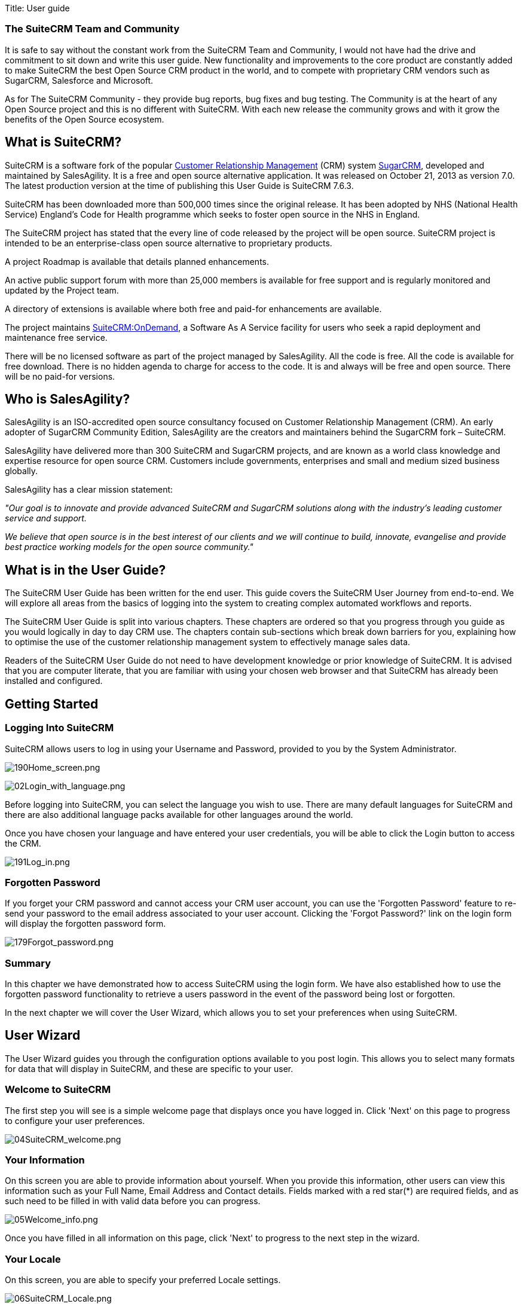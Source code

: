 
Title: User guide



[[the-suitecrm-team-and-community]]
The SuiteCRM Team and Community
~~~~~~~~~~~~~~~~~~~~~~~~~~~~~~~

It is safe to say without the constant work from the SuiteCRM Team and
Community, I would not have had the drive and commitment to sit down and
write this user guide. New functionality and improvements to the core
product are constantly added to make SuiteCRM the best Open Source CRM
product in the world, and to compete with proprietary CRM vendors such
as SugarCRM, Salesforce and Microsoft.

As for The SuiteCRM Community - they provide bug reports, bug fixes and
bug testing. The Community is at the heart of any Open Source project
and this is no different with SuiteCRM. With each new release the
community grows and with it grow the benefits of the Open Source
ecosystem.

[[what-is-suitecrm]]
What is SuiteCRM?
-----------------

SuiteCRM is a software fork of the popular
https://en.wikipedia.org/wiki/Customer_relationship_management[Customer
Relationship Management] (CRM) system
https://en.wikipedia.org/wiki/SugarCRM[SugarCRM], developed and
maintained by SalesAgility. It is a free and open source alternative
application. It was released on October 21, 2013 as version 7.0. The
latest production version at the time of publishing this User Guide is
SuiteCRM 7.6.3.

SuiteCRM has been downloaded more than 500,000 times since the original
release. It has been adopted by NHS (National Health Service) England's
Code for Health programme which seeks to foster open source in the NHS
in England.

The SuiteCRM project has stated that the every line of code released by
the project will be open source. SuiteCRM project is intended to be an
enterprise-class open source alternative to proprietary products.

A project Roadmap is available that details planned enhancements.

An active public support forum with more than 25,000 members is
available for free support and is regularly monitored and updated by the
Project team.

A directory of extensions is available where both free and paid-for
enhancements are available.

The project maintains https://suitecrmondemand.com/[SuiteCRM:OnDemand],
a Software As A Service facility for users who seek a rapid deployment
and maintenance free service.

There will be no licensed software as part of the project managed by
SalesAgility. All the code is free. All the code is available for free
download. There is no hidden agenda to charge for access to the code. It
is and always will be free and open source. There will be no paid-for
versions.

[[who-is-salesagility]]
Who is SalesAgility?
--------------------

SalesAgility is an ISO-accredited open source consultancy focused on
Customer Relationship Management (CRM). An early adopter of SugarCRM
Community Edition, SalesAgility are the creators and maintainers behind
the SugarCRM fork – SuiteCRM.

SalesAgility have delivered more than 300 SuiteCRM and SugarCRM
projects, and are known as a world class knowledge and expertise
resource for open source CRM. Customers include governments, enterprises
and small and medium sized business globally.

SalesAgility has a clear mission statement:

_"Our goal is to innovate and provide advanced SuiteCRM and SugarCRM
solutions along with the industry’s leading customer service and
support._

_We believe that open source is in the best interest of our clients and
we will continue to build, innovate, evangelise and provide best
practice working models for the open source community."_

[[what-is-in-the-user-guide]]
What is in the User Guide?
--------------------------

The SuiteCRM User Guide has been written for the end user. This guide
covers the SuiteCRM User Journey from end-to-end. We will explore all
areas from the basics of logging into the system to creating complex
automated workflows and reports.

The SuiteCRM User Guide is split into various chapters. These chapters
are ordered so that you progress through you guide as you would
logically in day to day CRM use. The chapters contain sub-sections which
break down barriers for you, explaining how to optimise the use of the
customer relationship management system to effectively manage sales
data.

Readers of the SuiteCRM User Guide do not need to have development
knowledge or prior knowledge of SuiteCRM. It is advised that you are
computer literate, that you are familiar with using your chosen web
browser and that SuiteCRM has already been installed and configured.

[[getting-started]]
Getting Started
---------------

[[logging-into-suitecrm]]
Logging Into SuiteCRM
~~~~~~~~~~~~~~~~~~~~~

SuiteCRM allows users to log in using your Username and Password,
provided to you by the System Administrator.

image:190Home_screen.png[190Home_screen.png,title="190Home_screen.png"]

image:02Login_with_language.png[02Login_with_language.png,title="02Login_with_language.png"]

Before logging into SuiteCRM, you can select the language you wish to
use. There are many default languages for SuiteCRM and there are also
additional language packs available for other languages around the
world.

Once you have chosen your language and have entered your user
credentials, you will be able to click the Login button to access the
CRM.

image:191Log_in.png[191Log_in.png,title="191Log_in.png"]

[[forgotten-password]]
Forgotten Password
~~~~~~~~~~~~~~~~~~

If you forget your CRM password and cannot access your CRM user account,
you can use the 'Forgotten Password' feature to re-send your password to
the email address associated to your user account. Clicking the 'Forgot
Password?' link on the login form will display the forgotten password
form.

image:179Forgot_password.png[179Forgot_password.png,title="179Forgot_password.png"]

[[summary]]
Summary
~~~~~~~

In this chapter we have demonstrated how to access SuiteCRM using the
login form. We have also established how to use the forgotten password
functionality to retrieve a users password in the event of the password
being lost or forgotten.

In the next chapter we will cover the User Wizard, which allows you to
set your preferences when using SuiteCRM.

[[user-wizard]]
User Wizard
-----------

The User Wizard guides you through the configuration options available
to you post login. This allows you to select many formats for data that
will display in SuiteCRM, and these are specific to your user.

[[welcome-to-suitecrm]]
Welcome to SuiteCRM
~~~~~~~~~~~~~~~~~~~

The first step you will see is a simple welcome page that displays once
you have logged in. Click 'Next' on this page to progress to configure
your user preferences.

image:04SuiteCRM_welcome.png[04SuiteCRM_welcome.png,title="04SuiteCRM_welcome.png"]

[[your-information]]
Your Information
~~~~~~~~~~~~~~~~

On this screen you are able to provide information about yourself. When
you provide this information, other users can view this information such
as your Full Name, Email Address and Contact details. Fields marked with
a red star(*) are required fields, and as such need to be filled in with
valid data before you can progress.

image:05Welcome_info.png[05Welcome_info.png,title="05Welcome_info.png"]

Once you have filled in all information on this page, click 'Next' to
progress to the next step in the wizard.

[[your-locale]]
Your Locale
~~~~~~~~~~~

On this screen, you are able to specify your preferred Locale settings.

image:06SuiteCRM_Locale.png[06SuiteCRM_Locale.png,title="06SuiteCRM_Locale.png"]

[[currency-selection]]
Currency Selection
~~~~~~~~~~~~~~~~~~

Select the Currency you wish to be displayed for all Currency fields
within SuiteCRM. The Currency options are populated from the options
added by the System Administrator. If there are Currency options you
require but do not see, please contact your System Administrator.

image:180Currency_selection.png[180Currency_selection.png,title="180Currency_selection.png"]

[[date-format]]
Date Format
~~~~~~~~~~~

Select the Date Format you wish to be displayed for all Date fields
within SuiteCRM. There are many different date format options to select
from, all of which are specific to your user. This date format will also
apply to Date Time fields.

image:08Date_format.png[08Date_format.png,title="08Date_format.png"]

[[time-zone]]
Time Zone
~~~~~~~~~

Select the Time Zone you wish to use within SuiteCRM. This allows you to
tailor your use of SuiteCRM specific to where you are located globally.
If you are travelling between various countries, you can change the Time
Zone at any time in your User Preferences after you Wizard set-up, to
allow you to view records in that Time Zone.

image:09Time_zone.png[09Time_zone.png,title="09Time_zone.png"]

[[name-format]]
Name Format
~~~~~~~~~~~

Select the Name Format you wish to be displayed for all Name fields
within SuiteCRM. This is applicable to the various 'Person' modules
within SuiteCRM, and allows you to set your preferred name format
dependent on your requirement.

image:181Name_format.png[181Name_format.png,title="181Name_format.png"]

Once you have specified all of your Locale preferences, click 'Next' to
progress to the final step/confirmation page of the User Wizard.

[[final-step]]
Final Step
~~~~~~~~~~

The final step of the User Wizard provides you with multiple useful
links for learning more and obtaining further support from the SuiteCRM
website and dedicated team. There is a 'Back' button if you have made
any mistakes you wish to amend in previous steps.

image:image12.png[image12.png,title="image12.png"]

Clicking 'Finish' will complete the User Wizard and will present you
with SuiteCRM login form.

[[summary-1]]
Summary
~~~~~~~

In this chapter, we progressed through the User Wizard. This allows you
to set your preferences when using SuiteCRM.

In the next chapter, we will cover managing user accounts, which will
discuss how to update user details, select themes, change passwords and
more.

[[managing-user-accounts]]
Managing User Accounts
----------------------

There are many configuration options available to users once logged into
the system. You can view/modify your preferences by clicking on your
name in the top right section of the navigation menu.

image:11User_select.png[11User_select.png,title="11User_select.png"]

[[user-profile-tab]]
User Profile Tab
~~~~~~~~~~~~~~~~

Once you have clicked to access your preferences, you will be taken to
the 'User Profile' tab which gives an overview of you credentials such
as Username, First Name, Last Name, Title etc.

image:12User_profile.png[12User_profile.png,title="12User_profile.png"]

[[password-tab]]
Password Tab
~~~~~~~~~~~~

Clicking on the 'Password' tab will navigate you to allow you to change
your user account password. To change your password, specify a new
password and confirm the new password. It is recommended that passwords
are secure. The recommended minimum requirement is one upper case
character, one lower case character, one numerical character and a
minimum password length of 8 characters.

image:13Password_tab.png[13Password_tab.png,title="13Password_tab.png"]

If you have forgotten your password and cannot login, you can use the
forgotten password functionality detailed in the
link:#Getting_Started[Getting Started] section of this User Guide.

[[themes-tab]]
Themes Tab
~~~~~~~~~~

You can easily manage the theme you are using to view SuiteCRM by
navigating to the Themes Tab. This tab allows you to easily select the
desired theme, and also shows a theme preview image (assuming this has
also been provided with any third party or additional themes).

image:image16.png[image16.png,title="image16.png"]

[[advanced-tab]]
Advanced Tab
~~~~~~~~~~~~

The Advanced tab provides you with you preferences that you set during
the User Wizard process. This gives you the ability to change any of
your user preferences, if there were any mistakes or if you require to
amend these at a later date.

image:14Advanced_tab.png[14Advanced_tab.png,title="14Advanced_tab.png"]

[[resetting-a-users-preferences]]
Resetting a Users Preferences
~~~~~~~~~~~~~~~~~~~~~~~~~~~~~

You can reset your user preferences to the system default by clicking
the 'Reset User Preferences' button on your profile.

image:15User_preference.png[15User_preference.png,title="15User_preference.png"]

Clicking the button will prompt you to ensure you wish to reset your
user preferences, with the following message: “Are you sure you want
reset all of your user preferences? Warning: This will also log you out
of the application.”. you can then click 'OK' or 'Cancel' to action
appropriately. If you select 'OK' you will be logged out and will need
to re-login to SuiteCRM application.

[[resetting-a-users-home-page]]
Resetting a Users home page
~~~~~~~~~~~~~~~~~~~~~~~~~~~

You can reset your home page to the system default by clicking the
'Reset home page' button on your profile. This will reset both dashlet
and dashboard preferences/layouts to the system default.

image:16Reset_homepage.png[16Reset_homepage.png,title="16Reset_homepage.png"]

Clicking the button will prompt you to ensure you wish to reset your
home page, with the following message: “Are you sure you want reset your
home page?”. you can then click 'OK' or 'Cancel' to action
appropriately.

[[summary-2]]
Summary
~~~~~~~

In this chapter, we covered managing a user account. This allows you to
manage your information, modify/reset user preferences and more.

In the next chapter, we will cover the Interface. The Interface is an
integral part of SuiteCRM. With the knowledge of your Interface, you can
progress to learning more about SuiteCRM functionality and processes.

[[user-interface]]
User Interface
--------------

Before we progress to understanding the structure and functionality of
SuiteCRM, we will cover the areas of the User Interface so that you are
familiar with terminology used when describing navigating SuiteCRM.
There are many elements to the User Interface, so we have broken these
down into various sections below.

[[navigation-elements]]
Navigation Elements
~~~~~~~~~~~~~~~~~~~

The ability to easily view and navigate to areas of the CRM is key to
improved productivity and user adoption. SuiteCRM has a clear UI which
has various elements we will cover in this section.

[[top-navigation-menu]]
Top navigation menu
^^^^^^^^^^^^^^^^^^^

The top navigation menu is the main menu users will use to navigate to
modules to create and manage records. The standard layout for the top
navigation is a list of 10 modules. The ordering for this menu is
determined by the order of the modules in Admin → Display Modules and
Subpanels. The top navigation menu has six elements. These are:

* CRM Name – This is the name for the CRM which is specified on
installation. This defaults to SuiteCRM.
* Module Menu – This lists or groups the modules, dependent on the user
preference. This provides the ability for users to navigate to modules
within the CRM.
* Desktop Notification Count – This shows the number of desktop
notifications the user has not yet read. These can be managed by the
user. For full details on Desktop Notifications, see the
link:#Desktop_Notifications[Desktop Notifications] section within this
user guide.
* Quick Create – Quick create allows the quick creation of key module
records globally within the CRM.
* Global/Full Text Search – Allows users to search the CRM globally for
records/data.
* User menu – This displays the user name for the user currently logged
in. There is a drop down menu which gives users access to Employees,
their profile, the about page and a link to logout.

image:17Navigation_menu.png[17Navigation_menu.png,title="17Navigation_menu.png"]

To view a module, you can click on the module name. This will take you
to the List View of that module. For full details on views, read the
link:#Views[Views] section of this user guide.

Hovering over a module name will produce a drop down menu. This drop
down menu displays the Actions and Recently Viewed records for that
module.

image:18Dropdown_menu.png[18Dropdown_menu.png,title="18Dropdown_menu.png"]

You can edit records displayed in the Recently Viewed section of the
drop down menu by clicking the pencil icon. This will direct you to the
Edit View for that record.

image:19Recently_viewed.png[19Recently_viewed.png,title="19Recently_viewed.png"]

There is also a grouped tab navigation structure for SuiteCRM. Users can
set this option in their user preferences. For full details on modifying
user preferences, see the link:#Managing_User_Accounts[Managing User
Accounts] section of this user guide.

image:20.png[20.png,title="20.png"]

The grouped tab navigation menu gives the user the ability to group
modules within a tab such as the Sales Tab.

image:21Grouped_tab.png[21Grouped_tab.png,title="21Grouped_tab.png"]

[[quick-create]]
Quick Create
^^^^^^^^^^^^

You can click the 'create' icon in the top navigation menu to access the
Quick Create options. This is a list of commonly used modules with the
ability to create new records within these modules from any location.

image:22Quick_create.png[22Quick_create.png,title="22Quick_create.png"]

[[sidebar]]
Sidebar
^^^^^^^

The sidebar is part of the responsive theme and is a user configurable
option. The sidebar can be expanded and collapsed by clicking on the
button highlighted below.

image:23Sidebar.png[23Sidebar.png,title="23Sidebar.png"]

*Actions*

This displays the Actions for the module you are currently viewing. For
example, if you are viewing the Accounts module, the actions that
display are: Create Account, View Accounts, Import Accounts. This
provides you with one-click access to module actions.

*Recently Viewed*

This section displays the last 10 records you have viewed. This leaves a
breadcrumbs trail so that previously viewed records can be quickly and
easily accessed via the sidebar. There is also the option to click the
pencil icon, which will take you directly to the Edit View of the
record.

[[home-page]]
Home Page
~~~~~~~~~

The home page is the first page that is displayed to you
post-authentication. The home page has various elements that can be used
and configured such as Dashlets, Dashboards and the Sidebar.

[[dashlets]]
Dashlets
^^^^^^^^

Dashlets are user-configurable sections displayed on the home page that
give you a quick overview of your records and activity immediately after
login. This is particularly useful for sales and support led teams as
this reduces the number of clicks required to view/modify data.

Dashlets can be dragged/dropped within the home page. You can add
dashlets by clicking the 'Add Dashlets' link on the home page.

image:24Add_dashlets.png[24Add_dashlets.png,title="24Add_dashlets.png"]

Clicking on the 'Add Dashlets' link on the home page will open up the
Add Dashlets popup which allows users to select from a multitude of out
of the box dashlets.

image:25Add_dashlets.png[25Add_dashlets.png,title="25Add_dashlets.png"]

To add one of the dashlets, simply click on the dashlet link. This will
add the dashlet to the user home page. The popup will remain if you add
a dashlet, to allow users to add multiple dashlets. Once you have added
your required dashlets, you can close the popup.

image:26Dashlet.png[26Dashlet.png,title="26Dashlet.png"]

You can modify dashlets by clicking the pencil icon on the desired
dashlet.

image:27Modify_dashlet.png[27Modify_dashlet.png,title="27Modify_dashlet.png"]

Clicking the pencil icon will display a popup. This popup will contain
all of the options that are configurable for the dashlet.

image:28Configure_dashlet.png[28Configure_dashlet.png,title="28Configure_dashlet.png"]

Once you have made the required changes in the dashlet configuration
popup, you can click 'Save' to apply the changes, or cancel if you wish
to revert to the current configuration.

_Note: Some dashlets require the home page to be reloaded. For dashlets
that require this, you will be notified._

[[dashboards]]
Dashboards
^^^^^^^^^^

Dashboards are new in SuiteCRM. These are configurable per user and can
be added/removed similar to dashlets. To add a dashboard tab, you can
click the 'Add Tab' link on the homepage.

image:29Add_tab.png[29Add_tab.png,title="29Add_tab.png"]

Clicking on the 'Add Tab' link on the home page will open up the Add Tab
popup which allows users to specify a name for the tab and also how many
dashlet columns are required. You can opt for one, two or three columns.

image:192Add_tab.png[192Add_tab.png,title="192Add_tab.png"]

Once you have specified the details for the dashboard tab, you can click
'Save'. You can also click 'Cancel' to undo any changes. Once you have
saved your changes, the Dashboard Tab will be added and will display on
the tab list on user Homepage. You can then add Dashlets to your new
dashboard tab.

image:31New_tab.png[31New_tab.png,title="31New_tab.png"]

If you wish to delete the dashboard tab, you can click the 'x' icon.
This will prompt you to confirm the deletion and then subsequently
remove the dashboard tab from your profile only. Note: 'Suite Dashboard'
is the standard dashboard tab which cannot be removed. You can however
configure the dashlets that display on that dashboard tab.

[[activity-stream]]
Activity Stream
^^^^^^^^^^^^^^^

The Activity Stream is an excellent way of keeping track of your
colleague's interactions with SuiteCRM. By default the Activity Stream
displays recent updates for the Opportunities, Contacts, Leads and Cases
modules. Your organisation's Facebook and Twitter feeds can also be
included in your Activity Steam dashlets if desired and this can be
configurable by an Admin user.

image:32Activity_stream.png[32Activity_stream.png,title="32Activity_stream.png"]

You can also comment about an update within the Activity Stream by
clicking on the Reply button on the right side of the post.

image:33Reply.png[33Reply.png,title="33Reply.png"]

Your posts can also be deleted from the Activity Stream by clicking on
the Delete button.

image:34Delet3.png[34Delet3.png,title="34Delet3.png"]

Your comment will appear under the original post and will also be
timestamped.

The Activity Stream is also a useful tool for internal messaging within
your organisation, it is possible to send a message that will be
broadcast to all users in your network. To do this type your message in
the text field and click post.

image:35Activity_post.png[35Activity_post.png,title="35Activity_post.png"]

Your colleagues will see this message and will be able to respond by
clicking on the Reply button on the right side of the post.

image:36Reply.png[36Reply.png,title="36Reply.png"]

Their response will appear under your post, again with a timestamp.

image:37Reply_view.png[37Reply_view.png,title="37Reply_view.png"]

[[search]]
Search
~~~~~~

Searching is a vital aspect within the CRM as this allows you to quickly
define what it is you want to see. Many CRM's will have large data sets
so it is vital to you that you have a way to refine your search. In the
following sub-sections we will cover the various searching options
available to you.

[[global-search]]
Global Search
^^^^^^^^^^^^^

You can search all records within the CRM using the global search
functionality. You can search for records via global search by using the
search bar in the main navigation menu.

image:38Search.png[38Search.png,title="38Search.png"]

Once you have entered your search term, you can press the return key or
click the magnifying glass/search icon. This will return records that
match the search criteria and categorise them by the modules available.

image:39Search.png[39Search.png,title="39Search.png"]

Modules can be added to the global search functionality by the System
Administrator.

[[full-text-search]]
Full Text Search
^^^^^^^^^^^^^^^^

SuiteCRM has an option to enable or disable a full text global search.
The full text global search is powered by
http://framework.zend.com/manual/1.12/en/zend.search.lucene.overview.html[Zend
Lucene] search framework. The search works very similar to the standard
global search, but provides the enhanced functionality of searching text
in documents and other files, compared to the record-level search
provided by the standard global search.

_Note: System Administrators can enable/disable the full text search by
clicking on the AOD Settings link within the admin panel._

image:169AOD_Settings.png[169AOD_Settings.png,title="169AOD_Settings.png"]

This will display the AOD option to enable/disable the full text search.

image:170Enable_AOD.png[170Enable_AOD.png,title="170Enable_AOD.png"]

The search returns results slightly different to global search. Results
are returned in order of score. Records are scored dependent on how well
you match the search criteria provided by you – from 0-100%.

image:171Search_results.png[171Search_results.png,title="171Search_results.png"]

[[basic-module-search]]
Basic Module Search
^^^^^^^^^^^^^^^^^^^

Basic search is available on all modules within the CRM. Basic search,
as standard, allows users to search on the record name.

image:193Search_button.png[193Search_button.png,title="193Search_button.png"]

image:194Search_box.png[194Search_box.png,title="fig:194Search_box.png"]]]

Basic search also allows users to check the 'My Items' check box.
Enabling this option will only return records that are assigned to you.

image:195Search_my_items.png[195Search_my_items.png,title="195Search_my_items.png"]

Once a user has searched for a record, the search will be saved. This
means that you can navigate to records and other modules within the CRM
but the search will not be cleared. If you wish to clear your search,
you can click 'Clear' and then click 'Search'. This will clear any saved
searches and return to the default result set for that module.

_Note: System Administrators can modify which fields are searchable in
Basic Search within Studio._

[[advanced-module-search]]
Advanced Module Search
^^^^^^^^^^^^^^^^^^^^^^

Advanced Search is available on all modules within the CRM. Advanced
Search provides you with a more detailed module search functionality. As
standard, there are more fields available to you via Advanced Search.

image:196Advanced_search.png[196Advanced_search.png,title="196Advanced_search.png"]

You can add further fields to the Advanced Search section by expanding
the 'Layout Options' panel.

image:image43.png[image43.png,title="image43.png"]

You can click the field you wish to display/hide and click the arrows to
move these fields between sections. This allows users to display/hide
columns to further customise the Advanced Search section.

Advanced Searches may have many fields and specific criteria. For this
reason, You can save your advanced search criteria to easily populate
this in future.

image:197Save_search.png[197Save_search.png,title="197Save_search.png"]

To load a saved search, you can select the saved search from the 'My
Filters' drop down. This will return results that match the criteria
specified in the saved search.

image:198Saved_search.png[198Saved_search.png,title="198Saved_search.png"]

_Note: System Administrators can modify which fields are searchable in
Advanced Search within Studio._

[[views]]
Views
~~~~~

Within the CRM you will be presented with various views. These views are
structured to present you with key information through the record
management process. There are three main views:

* List View
* Detail View
* Edit View

All of these views have specific purposes and these are described in the
sub-sections below.

[[list-view]]
List View
^^^^^^^^^

This is the view that you are presented with when you navigate to your
desired module.

image:40List_view.png[40List_view.png,title="40List_view.png"]

The List View compromises of many actions that you can carry out to
manage records. These are:

* Search Records – provides you with the ability to perform basic and
advanced searches, as covered previously in the link:#Search[Search]
section of this chapter.
* Sort Records – clicking on the column name will sort the record list
by that column either ascending or descending, if sorting is enabled.
* View Records – clicking on any hyperlinked data will take you to the
Detail View of the record.
* Edit Records – clicking the pencil icon will navigate you to the Edit
View for that record.
* Delete Records – you can select records and then select the delete
option to delete records from the module.
* Mass Update Records – you can select records and then select the mass
update option to update data on all selected records.
* Merge Records – you can select records and select the merge option.
This will begin the merge records processes. You can select a primary
record and then can merge the data from the duplicate records into the
primary record. Once saved, the duplicate records will be deleted and
all data/history merged to the primary record.

[[detail-view]]
Detail View
^^^^^^^^^^^

This is the view that you are presented with when you view a record.

image:41Detail_view.png[41Detail_view.png,title="41Detail_view.png"]

The Detail View compromises of many actions that you can use to
view/manage your data. These are specific to the Detail View of the
module that you are viewing. There are standard actions on the Detail
View for most modules. These are:

* Edit – allows you to edit the record you are viewing.
* Duplicate – allows you to duplicate the record the are viewing.
* Delete – allows you to delete the record you are viewing. If a record
is deleted, you will be redirected to the List View.
* Find Duplicates – allows you to begin the find duplicates process
where you can use system functionality to find duplicate records.
* View Change Log – allows you to view changes to audited fields.

_Note: To set fields as audited and for any changes to find duplicates,
contact your System Administrator._

Hyperlinked fields can be clicked on. This will navigate you to that
record.

The Detail View is tabbed in SuiteCRM. This means there is minimal
scrolling and data is categorised for each module in the appropriate
tab.

_Note: System Administrators can select to display data in either tabs
or panels. You can contact your system administrator for more
information on managing layouts and views._

[[edit-view]]
Edit View
^^^^^^^^^

This is the view that you are presented with when you edit a record.

image:42Edit_view.png[42Edit_view.png,title="42Edit_view.png"]

The Edit View allows you to modify record information that is displayed
on the view. This allows users to update existing data and also
add/remove data. Once you have made changes on the Edit View, you can
click 'Save' to apply to changes or click 'Cancel'. Clicking either
options will redirect you to the Detail View of the record you are
editing. You can click the 'View Change Log' button. This allows users
to view changes to audited fields which can be useful before making your
intended changes.

[[record-management]]
Record Management
~~~~~~~~~~~~~~~~~

We have covered the several views that you are presented with so we will
now move onto record management. In this section we will cover all areas
of record management so that you can efficiently store and manage
customer data.

[[creating-records]]
Creating Records
^^^^^^^^^^^^^^^^

You can create records within modules from various different areas of
your Interface. Detailed below are screen shots of record creation
points.

image:43Create_record1.png[43Create_record1.png,title="43Create_record1.png"]

image:44Create_record2.png[44Create_record2.png,title="44Create_record2.png"]

image:45Create_record_3.png[45Create_record_3.png,title="45Create_record_3.png"]

Once you click the create button, you will be taken to the creation
screen. This is essentially the Edit View that we have covered
previously in the link:#User_Interface[User Interface] section. This
allows you to fill in the appropriate data for that record. Fields with
the red star(*) are required fields. Validation is performed so that a
record cannot be saved within the CRM unless data is valid for required
fields.

image:46Create_contact.png[46Create_contact.png,title="46Create_contact.png"]

Once you have populated all data for the record, you can save the record
which will create the record within the module in the CRM. Once saved,
you will be redirected to the Detail View of the record you have
created.

[[editing-records]]
Editing Records
^^^^^^^^^^^^^^^

You can edit records within modules from various different areas of your
Interface. Detailed below are screen shots of record editing points.

image:47Edit_contact.png[47Edit_contact.png,title="47Edit_contact.png"]

image:48Edit_contact.png[48Edit_contact.png,title="48Edit_contact.png"]

Once you click the edit button(or pencil), you will be taken to the Edit
View. This allows you to edit/populate the appropriate data for that
record. Fields with the red star(*) are required fields. Validation is
performed so that a record cannot be saved within the CRM unless data is
valid for required fields.

Once you have edited/populated the record data, you can save the record
which will update the existing record with the new data populated when
editing. Once saved, you will be redirected to the Detail View of the
record you have edited.

[[deleting-records]]
Deleting Records
^^^^^^^^^^^^^^^^

You can delete records within modules from both the List View and Detail
View. Detailed below are screen shots of record editing points:

*Detail View Deletion method*

Deleting records from the Detail View is a simple process. You simply
have to click the 'Delete' button.

image:49Delete_contact.png[49Delete_contact.png,title="49Delete_contact.png"]

When you click the delete button on a record, you will receive a popup
which will ask you to confirm that you want to delete the record.

image:50Delete_contact.png[50Delete_contact.png,title="50Delete_contact.png"]

You can either click Cancel or OK. Clicking Cancel will revert you back
to the Detail View of the record and will not delete it. Clicking OK
will action the record deletion. If you choose to delete the record, the
record will be deleted and you will be redirected to the module List
View.

*List View Deletion method*

To delete records from the List View, you can select records using the
checkbox option on the left hand side of the view. It is possible to
select single records or use the 'Select this Page' or 'Select All'
options, to select all records from the page or all records within the
module.

image:51ListView_deletion.png[51ListView_deletion.png,title="51ListView_deletion.png"]

Once the records are selected to delete, you can click the 'Delete'
button. When you click the delete button on a record, you will receive a
popup which will display the number of records being deleted and ask you
to confirm that you want to delete the record.

image:image59.png[image59.png,title="image59.png"]

You can either click Cancel or OK. Clicking Cancel will revert you back
to the Detail View of the record and will not delete it. Clicking OK
will action the record deletion. If you choose to delete the record, the
record will be deleted and you will be redirected to the module List
View.

[[mass-updating-records]]
Mass Updating Records
^^^^^^^^^^^^^^^^^^^^^

You can mass update records from the List View of any module, given this
option is made available to you. To mass update records, you have to
check the records in the List View and then select the 'Mass Update'
option from the dropdown menu (next to the delete link).

image:52Mass_update_records.png[52Mass_update_records.png,title="52Mass_update_records.png"]

Clicking the mass update option will display a screen at the bottom of
the List View. This will list all fields that can be mass updated by
you.

image:53Mass_update.png[53Mass_update.png,title="53Mass_update.png"]

Once you have populated the fields you wish to mass update, you can
either click 'Update' or 'Cancel'. Cancelling the mass update will
cancel any changes and redirect you to the List View of the module.
Clicking update will update all selected records with the changes
specified in the link:#Mass_Updating_Records[Mass Updating Records]
section.

image:54Mass_update.png[54Mass_update.png,title="54Mass_update.png"]

[[merging-records]]
Merging Records
^^^^^^^^^^^^^^^

You can merge records from the List View of any module, given this
option is made available to you, or via the Detail View if you follow
the 'Find Duplicates' process.

To merge records, you have to check the records in the List View and
then select the 'Merge' option from the dropdown menu (next to the
delete link).

image:55Merge.png[55Merge.png,title="55Merge.png"]

Once you have clicked on the 'Merge' option, you will be presented with
a merge screen. This will show the primary record and the duplicates
that you wish to merge with that primary record.

image:182Merging_records.png[182Merging_records.png,title="182Merging_records.png"]

You can select which record is primary using the 'Set as primary' button
on the right of the merge view. You can move data from the duplicate
records to the primary record using the '<<' buttons. In this example,
we have moved the First Name and Last Name from the duplicate record to
the primary record.

image:183Merging_records.png[183Merging_records.png,title="183Merging_records.png"]

Once you have made the required changes on the merge screen, you can
click 'Save Merge' or 'Cancel'. Clicking cancel will discard the merge
changes and will revert you to the List View for that module. Clicking
'Save Merge' will continue the Merge process and will prompt you to
inform you that the duplicate record will be deleted.

image:184Save_merge.png[184Save_merge.png,title="184Save_merge.png"]

You can click 'OK' or 'Cancel'. Clicking Cancel will discard the merge
changes and will revert you to the List View for that module. Clicking
'OK' will save the merge and will redirect you to the Detail View for
the merged record.

image:185Saved_merge.png[185Saved_merge.png,title="185Saved_merge.png"]

As can be seen from the example, the merge has completed successfully.
The First Name and Last Name have been updated, and all other data has
been retained.

[[importing-records]]
Importing Records
^^^^^^^^^^^^^^^^^

It is possible to import data easily by using SuiteCRM's easy-to-use
User Import Wizard. There are many hints and tips as you progress
through the Import Wizard on the requirements of importing data and for
further steps in the Wizard.

*User Import Wizard features*

There are many features of the Import Wizard which make it easier for
you to map data to CRM fields and also for future imports. These are:

* Sample .csv file for easier import of data — Use the available sample
.csv file as a template for import of files
* Retain settings from previous imports — Save/preserve import file
properties, mappings, and duplicate check indexes from previous imports
for ease of current data import process
* Ability to accept both database name and display labels of drop-down
and multi-select field items — Field labels as well as database names
are accepted and mapped during import, but only the field labels are
displayed for ease of use
* Ability to accept both usernames and full names in user fields during
import and export of data — Full names of Users displayed for Assigned
To and other User-related fields in exported .csv file for easier
identification of user records
* Ability to auto-detect file properties in import file — Upload import
files without specifying file properties such as tab, comma, double and
single quotes, date and time formats, making the process simpler and
faster
* Ability to import contacts from external sources such as Google —
Ability to import Google Contacts for person-type modules such as
Contacts, Leads, and Targets, relate SuiteCRM records to Google
Contacts, and communicate with Google Contacts from within SuiteCRM

*Steps to Import data*

_Note: Always import the Account data first and then import Contacts and
other data related to Accounts (such as Meetings, Calls, Notes) to
automatically create a relationship between the imported Account and
Contacts and activity records related to the Account._

Follow the steps listed below to import data for a module, such as
Accounts:

1.  Select Import from the Actions drop-down list in the module menu
options.
2.  This displays Step 1 of the import process with a link to a sample
Import File Template.
3.  Upload your import file to this page using the Browse button in the
Select File field or,
4.  Optionally, download the available template, delete the existing
data, input your data and upload to this page using the Browse button.
5.  Click Next.
6.  This displays Step 2 (Confirm Import File Properties).
7.  Auto-detection of imported data takes place at this step.
8.  Click View Import File Properties button to verify and change the
data as needed, if you notice irregularities in the Confirm Import File
Properties table.
9.  Click the Hide Import File Properties to collapse the panel.
10. Click Next.
11. This displays Step 3: Confirm Field Mappings.
12. The table in this page displays all the fields in the module that
can be mapped to the data in the import file. If the file contains a
header row, the columns in the file map to matching fields.
13. Check for correct mapping and modify if necessary.
14. Map to all of the required fields (indicated by an asterisk).
15. Click Next.
16. This displays Step 4: Check for Possible Duplicates.
17. Follow the instructions on this page.
18. Step 4 also provides the option of saving the current import file
properties, mappings, and duplicate check indexes for future imports.
19. (Optionally) Save the import settings.
20. Click Import Now.
21. Click the Errors tab to check for errors in the process. Follow the
instructions to fix problems (if any) and Click Import Again.
22. This displays Step 1 of the import process.
23. Follow all the steps in the wizard through Step 5.
24. If the import was successful, you can to view all the imported
records at Step 5.
25. Click Undo Import if you are not satisfied with the imported
records,
26. Or, click Import Again to import more data
27. Or, click Exit to navigate to the List View page of the module that
you imported your records into.

[[exporting-records]]
Exporting Records
^^^^^^^^^^^^^^^^^

You can export SuiteCRM records in .csv format. When you exports records
from the CRM, you will be provided with the .csv file to download when
the export has finished executing. You can save and open this file in
applications such as Libre Office Calc or Microsoft Office Excel.

The .csv file displays in a tabular format with columns and rows. When
data is exported from the CRM, the record ID is included with all other
fields that are specified in the export list for that module. You can
then use the record ID as a reference for performing a 'Create new
records and update existing records' import, as detailed in the
link:#Importing_Records[Importing Records] section of the user guide.

_Note: When exporting values from drop-down lists, SuiteCRM exports the
ID associated with each option and not the display labels. For example,
if a drop down list has options labelled High, Medium and Low with an ID
of 1, 2 and 3 – the .csv file will show the drop down options as 1, 2 or
3._

*Steps to Export Records*

1.  Select the records from the List View on the module's home page.
2.  Select Export from the Actions drop-down menu in the List View.
3.  To export all records listed on the page, click Select located above
the item list and select one of the following options:
4.  This Page. To export all the records listed on the page, select this
option.
5.  All Records. To export all records on the list (if it is more than a
page long), select this option.
6.  This displays an Opening.csv dialog box.
7.  Select Open to open the export file in .csv format or select Save to
Disk to save the .csv file to your local machine.
8.  Click OK to execute the operation. If you chose to open the file,
the csv file opens in Microsoft Excel.
9.  The file contains all the fields in the module from which you are
exporting the data.

[[in-line-editing]]
In-line Editing
~~~~~~~~~~~~~~~

In-line editing gives you the ability to change values “on the fly”.
In-line editing has been implemented on both List View and Detail View,
providing an advantage to users wishing to change field values quickly,
reducing the number of clicks/processes that would normally be taken to
edit the full record.

_Note: In-line editing can be enabled/disabled for both List View and
Detail View. This can be done in the main System Settings for the CRM,
by the System Administrator._

image:186In-line_editing.png[186In-line_editing.png,title="186In-line_editing.png"]

[[list-view-in-line-editing]]
List View In-line Editing
^^^^^^^^^^^^^^^^^^^^^^^^^

You can edit record information on the List View of a module using
in-line editing by clicking on a field where the pencil icon is shown.

image:60ListView_editing.png[60ListView_editing.png,title="60ListView_editing.png"]

You can either click on the pencil icon, or double click on the field to
edit the value.

image:61ListView_editing.png[61ListView_editing.png,title="61ListView_editing.png"]

Once you have made the required change to the field value, you can
either press Return or click on the 'tick'. This will save your changes.
If you navigate away without making any changes, you will see a prompt
warning you that you have made unsaved changes to the field being
edited.

image:image71.png[image71.png,title="image71.png"]

You can either click cancel and continue editing and saving your change,
or you can click OK which will discard the changes made.

[[detail-view-in-line-editing]]
Detail View In-line Editing
^^^^^^^^^^^^^^^^^^^^^^^^^^^

Similar to List View, you can edit record information on the Detail View
of a module using in-line editing by clicking on a field where the
pencil icon is shown.

image:62DetailView_Editing.png[62DetailView_Editing.png,title="62DetailView_Editing.png"]

You can either click on the pencil icon, or double click on the field to
edit the value.

image:63DetailView_editing.png[63DetailView_editing.png,title="63DetailView_editing.png"]

Once you have made the required change to the field value, you can
either press Return or click on the 'tick'. This will save user changes.
If you navigate away without making any changes, you will see a prompt
warning you that you have made unsaved changes to the field being
edited.

image:image74.png[image74.png,title="image74.png"]

You can either click cancel and continue editing and saving your change,
or you can click OK which will discard the changes made.

[[desktop-notifications]]
Desktop Notifications
~~~~~~~~~~~~~~~~~~~~~

[[enabling-desktop-notifications]]
Enabling Desktop Notifications
^^^^^^^^^^^^^^^^^^^^^^^^^^^^^^

You can enable desktop notifications by accessing the 'Advanced' tab
within your user preferences. This will enable desktop notifications
only for that browser on that computer. you can choose to enable the
desktop notifications just for that browser session, or to always enable
desktop notifications.

_Note: Users will have to enable desktop notifications on all browsers
and computers if you use more than one._

image:199Enable_desktop_notifications.png[199Enable_desktop_notifications.png,title="199Enable_desktop_notifications.png"]

Once desktop notifications have been enabled, users will receive
notifications for any Calendar events such as:

* Meetings – Meetings you have been invited to that have popup reminders
set.
* Calls – Calls you have been invited to that have popup reminders set.

[[managing-desktop-notifications]]
Managing Desktop Notifications
^^^^^^^^^^^^^^^^^^^^^^^^^^^^^^

If you have no notifications, the notification count will show '0' to
tell you you currently have no notifications to check.

image:65Managing_notifications.png[65Managing_notifications.png,title="65Managing_notifications.png"]

If you do not click on a desktop notification when it is displayed in
the browser, for example you are AFK(Away From Keyboard) your
notifications will be added to the notification list which shows as a
count on the main navigation bar.

image:66Managing_notifications.png[66Managing_notifications.png,title="66Managing_notifications.png"]

You can manage your desktop notifications by clicking the icon which
will show any existing notifications.

image:67Managing_notifications.png[67Managing_notifications.png,title="67Managing_notifications.png"]

You can either click the notification which will take you to the record
the notification is related to or you can click the small 'x' icon to
clear you immediately.

[[summary-3]]
Summary
~~~~~~~

In this chapter, we covered all elements of the SuiteCRM user interface.
There are many elements which you can use to optimise your navigation
and data management, to increase productivity.

In the next chapter, we will look at modules. Modules are the data
entities within SuiteCRM which can be standalone, or related to one or
many other modules. Each module has a different function but many
modules work together to structure and automate day to day business
processes.

[[core-modules]]
Core Modules
------------

[[accounts]]
Accounts
~~~~~~~~

The Accounts module is the centralised base from which you can create an
association with most records in SuiteCRM. It is possible to create a
relationship with Contacts, Converted Leads, Opportunities, any Activity
such as Emails or Meetings and Cases. Accounts in SuiteCRM will
typically hold all information specific to a company that your
organisation will have a relationship with. In real world terms an
Account may be a business entity that is a qualified Sales Prospect,
Customer, Supplier or Re-seller and can be used to track all
interactions that take place between these entities and your
organisation.

[[accounts-actions]]
Accounts Actions
^^^^^^^^^^^^^^^^

You can access the accounts actions from the Accounts module menu drop
down or via the Sidebar. The Accounts actions are as follows:

* Create Account – Once clicked, a new form is opened in Edit View to
allow you to create a new Account record.
* View Accounts – Once clicked, you will be redirected to the List View
for the Accounts module. This allows you to search and list Accounts
records.
* Import Accounts – Redirects you to the Import Wizard for the Accounts
module. For more information, see link:#Importing_Records[Importing
Records].

To view the full list of fields available when creating an Account, See
link:#Accounts_Field_List[Accounts Field List].

[[managing-accounts]]
Managing Accounts
^^^^^^^^^^^^^^^^^

* To sort records on the Accounts List View, click any column title
which is sortable. This will sort the column either ascending or
descending.
* To search for a Account, see the link:#Search[Search] section of this
user guide.
* To update some or all the Accounts on the List View, use the Mass
Update panel as described in the link:#Mass_Updating_Records[Mass
Updating Records] section of this user guide.
* To duplicate a Account, you can click the Duplicate button on the
Detail View and then save the duplicate record.
* To merge duplicate Accounts, select the records from the Accounts List
View, click the Merge link in the Actions drop-down list, and progress
through the merge process. For more information on Merging Duplicates,
see the link:#Merging_Records[Merging Records] section of this user
guide.
* To delete one or multiple Accounts, you can select multiple records
from the List View and click delete. you can also delete a Account from
the Detail View by clicking the Delete button. For a more detailed guide
on deleting records, see the link:#Deleting_Records[Deleting Records]
section of this user guide.
* To view the details of a Account, click the Account Name in the List
View. This will open the record in Detail View.
* To edit the Account details, click Edit icon within the List View or
click the edit button on the Detail View, make the necessary changes,
and click Save.
* For a detailed guide on importing and exporting Accounts, see the
link:#Importing_Records[Importing Records] and
link:#Exporting_Records[Exporting Records] sections of this user guide.
* To track all changes to audited fields, in the Account record, you can
click the View Change Log button on the Account's Detail View or Edit
View.

[[contacts]]
Contacts
~~~~~~~~

In SuiteCRM a Contact is an individual who is typically associated with
an Account (organisation) or Opportunity (qualified prospect). For
example if Techco is the Account, then John Smith, Sales Manager of
Techco is the Contact. This module holds all information relating to
these individuals and also provides a vantage point for any history
relating to a Contact record, for example if they were involved in a
Meeting, raised a Case or sent an Email.

[[contacts-actions]]
Contacts Actions
^^^^^^^^^^^^^^^^

You can access the Contacts actions from the Contacts module menu drop
down or via the Sidebar. The Contacts actions are as follows:

* Create Contact – A new form is opened in Edit View to allow you to
create a new Contact record.
* View Contacts – Redirects you to the List View for the Contacts
module. This allows you to search and list Contact records.
* Import Contacts – Redirects you to the Import Wizard for the Contacts
module. For more information, see link:#Importing_Records[Importing
Records].

To view the full list of fields available when creating an Contact, See
link:#Contacts_Field_List[ Contacts Field List].

[[managing-contacts]]
Managing Contacts
^^^^^^^^^^^^^^^^^

* To sort records on the Contacts List View, click any column title
which is sortable. This will sort the column either ascending or
descending.
* To search for a Contact, see the link:#Search[Search] section of this
user guide.
* To update some or all the Contacts on the List View, use the Mass
Update panel as described in the link:#Mass_Updating_Records[Mass
Updating Records] section of this user guide.
* To duplicate a Contact, you can click the Duplicate button on the
Detail View and then save the duplicate record.
* To merge duplicate Contacts, select the records from the Contacts List
View, click the Merge link in the Actions drop-down list, and progress
through the merge process. For more information on Merging Duplicates,
see the link:#Merging_Records[Merging Records] section of this user
guide.
* To delete one or multiple Contacts, you can select multiple records
from the List View and click delete. You can also delete a Contact from
the Detail View by clicking the Delete button. For a more detailed guide
on deleting records, see the link:#Deleting_Records[Deleting Records]
section of this user guide.
* To view the details of a Contact, click the Contact Name in the List
View. This will open the record in Detail View.
* To edit the Contact details, click Edit icon within the List View or
click the edit button on the Detail View, make the necessary changes,
and click Save.
* For a detailed guide on importing and exporting Contacts, see the
link:#Importing_Records[Importing Records] and
link:#Exporting_Records[Exporting Records] sections of this user guide.
* To track all changes to audited fields, in the Contact record, you can
click the View Change Log button on the Contact's Detail View or Edit
View.

[[opportunities]]
Opportunities
~~~~~~~~~~~~~

An Opportunity is a qualified Sales prospect with a likely chance that
they will be able to do business with your company. You have established
that they have buying power and have entered into the buying cycle. This
module allows you to track your Opportunities throughout the Sales
Pipeline until the deal is 'Closed Lost or 'Closed Won'.

[[opportunities-actions]]
Opportunities Actions
^^^^^^^^^^^^^^^^^^^^^

You can access the Opportunities actions from the Opportunities module
menu drop down or via the Sidebar. The Opportunities actions are as
follows:

* Create Opportunity – A new form is opened in Edit View to allow you to
create a new Account record.
* View Opportunities – Redirects you to the List View for the
Opportunities module. This allows you to search and list Opportunity
records.
* Import Opportunities – Redirects you to the Import Wizard for the
Opportunities module. For more information, see
link:#Importing_Records[Importing Records].

To view the full list of fields available when creating an Opportunity,
See link:#Opportunities_Field_List[Opportunities Field List].

[[managing-opportunities]]
Managing Opportunities
^^^^^^^^^^^^^^^^^^^^^^

* To sort records on the Opportunities List View, click any column title
which is sortable. This will sort the column either ascending or
descending.
* To search for a Opportunity, see the link:#Search[Search] section of
this user guide.
* To update some or all the Opportunities on the List View, use the Mass
Update panel as described in the link:#Mass_Updating_Records[Mass
Updating Records] section of this user guide.
* To duplicate a Opportunity, you can click the Duplicate button on the
Detail View and then save the duplicate record.
* To merge duplicate Opportunities, select the records from the
Opportunities List View, click the Merge link in the Actions drop-down
list, and progress through the merge process. For more information on
Merging Duplicates, see the link:#Merging_Records[Merging Records]
section of this user guide.
* To delete one or multiple Opportunities, you can select multiple
records from the List View and click delete. You can also delete a
Opportunity from the Detail View by clicking the delete button. For a
more detailed guide on deleting records, see the
link:#Deleting_Records[Deleting Records] section of this user guide.
* To view the details of a Opportunity, click the Opportunity Name in
the List View. This will open the record in Detail View.
* To edit the Opportunity details, click the Edit icon within the List
View or click the edit button on the Detail View, make the necessary
changes, and click Save.
* For a detailed guide on importing and exporting Opportunities, see the
link:#Importing_Records[Importing Records] and
link:#Exporting_Records[Exporting Records] sections of this user guide.
* To track all changes to audited fields, in the Opportunity record, you
can click the View Change Log button on the Opportunities Detail View or
Edit View.

[[leads]]
Leads
~~~~~

In SuiteCRM a Lead is an unqualified contact usually generated from some
form of marketing related event, for example it could be a person that
has filled out a form on your website or someone that you met at a trade
show and you are not sure yet if they have buying authority. Once a Lead
is qualified and converted then it can be split into three parts; a
Contact once you have established 'Who' it is, an Account when you know
'Where' they work and an Opportunity once it is known 'What' they might
buy.

[[leads-actions]]
Leads Actions
^^^^^^^^^^^^^

You can access the Leads actions from the Leads module menu drop down or
via the Sidebar. The Leads actions are as follows:

* Create Lead – A new form is opened in Edit View to allow you to create
a new Account record.
* View Leads – Redirects you to the List View for the Leads module. This
allows you to search and list Lead records.
* Import Leads – Redirects you to the Import Wizard for the Leads
module. For more information, see link:#Importing_Records[Importing
Records].

To view the full list of fields available when creating a Lead, See
link:#Leads_Field_List[Leads Field List].

[[managing-leads]]
Managing Leads
^^^^^^^^^^^^^^

* To sort records on the Leads List View, click any column title which
is sortable. This will sort the column either ascending or descending.
* To search for a Leads, see the link:#Search[Search] section of this
user guide.
* To update some or all the Leads on the List View, use the Mass Update
panel as described in the link:#Mass_Updating_Records[Mass Updating
Records] section of this user guide.
* To duplicate a Lead, you can click the Duplicate button on the Detail
View and then save the duplicate record.
* To merge duplicate Leads, select the records from the Leads List View,
click the Merge link in the Actions drop-down list, and progress through
the merge process. For more information on Merging Duplicates, see the
link:#Merging_Records[Merging Records] section of this user guide.
* To delete one or multiple Leads, you can select multiple records from
the List View and click delete. you can also delete a Lead from the
Detail View by clicking the Delete button. For a more detailed guide on
deleting records, see the link:#Deleting_Records[Deleting Records]
section of this user guide.
* To view the details of a Lead, click the Lead Name in the List View.
This will open the record in Detail View.
* To edit the Lead details, click Edit icon within the List View or
click the edit button on the Detail View, make the necessary changes,
and click Save.
* For a detailed guide on importing and exporting Leads, see the
link:#Importing_Records[Importing Records] and
link:#Exporting_Records[Exporting Records] sections of this user guide.
* To track all changes to audited fields, in the Lead record, you can
click the View Change Log button on the Lead Detail View or Edit View.

[[converting-a-lead]]
Converting a Lead
^^^^^^^^^^^^^^^^^

Once enough information is gathered about a Lead, then the Lead can be
progressed to the next Sales stage and the Lead can be converted into a
Contact, Account and Opportunity. The way in which a Lead is converted
depends on how the System Administrator has set up SuiteCRM. To convert
a Lead with the default SuiteCRM setup you have to click on an
individual Lead record to access the Detail View of the Lead and click
on the arrow next to the Other button, then click on 'Convert Lead' from
the drop-down menu shown in the image below:

image:68Converting_a_lead.png[68Converting_a_lead.png,title="68Converting_a_lead.png"]

Once you have clicked on 'Convert Lead' button then you will be taken to
the Convert Lead page.

[[convert-lead-to-contact]]
Convert Lead to Contact
^^^^^^^^^^^^^^^^^^^^^^^

On this page you will be able to Create or Select Contact:

image:69Convert_lead_to_contact.png[69Convert_lead_to_contact.png,title="69Convert_lead_to_contact.png"]

By deselecting the checkbox next to 'Create Contact' you will be able to
associate the Lead to an existing Contact. However, in most cases when
converting a Lead there will be no existing Contact. Make sure the
Create Contact checkbox is selected. Some of the fields will
automatically be populated using the Lead information. Fill out the
remaining relevant fields and move to the next Stage below:

[[convert-lead-to-account]]
Convert Lead to Account
^^^^^^^^^^^^^^^^^^^^^^^

image:70Convert_lead_to_account.png[70Convert_lead_to_account.png,title="70Convert_lead_to_account.png"]

To create an Account from a converted Lead you will follow the same
process as with a Contact, some information will populate from the Lead
automatically, just complete the rest.

[[convert-lead-to-opportunity]]
Convert Lead to Opportunity
^^^^^^^^^^^^^^^^^^^^^^^^^^^

image:71Convert_lead_to_opportunity.png[71Convert_lead_to_opportunity.png,title="71Convert_lead_to_opportunity.png"]

To create an Opportunity from a converted Lead you will follow the same
process as with a Contact, some information will populate from the Lead
automatically, just complete the rest.

[[other-lead-conversion-options]]
Other Lead Conversion Options
^^^^^^^^^^^^^^^^^^^^^^^^^^^^^

Other records can be created when converting a Lead in the same way as
Contacts/Accounts and Opportunities.

image:72Convert_lead_options.png[72Convert_lead_options.png,title="72Convert_lead_options.png"]

After you have completed the relevant sections click the Save button to
confirm the changes.

[[duplicate-record-check]]
Duplicate Record Check
^^^^^^^^^^^^^^^^^^^^^^

When converting a Lead SuiteCRM will automatically check for any
duplicate records and will return a warning if a matching record is
found.

image:73Duplicate_record_check.png[73Duplicate_record_check.png,title="73Duplicate_record_check.png"]

If you find that the duplicate warning is not valid and you still wish
to create a new record, then click the Create button. Otherwise if you
decide that the warning is correct and the record does already exist in
the CRM then you should click on the Select button.

[[calendar]]
Calendar
~~~~~~~~

The Calendar module in SuiteCRM allows you to manage your time by
scheduling Meetings, Calls and Tasks. Users may share their Calendar so
they can allow others to view their upcoming activities. These
activities will be displayed in the Calendar module given that the User
concerned is a participant or the task has been assigned to them.

[[calendar-actions]]
Calendar Actions
^^^^^^^^^^^^^^^^

You can access the Calendar actions from the Calendar module menu drop
down or via the Sidebar. The Calendar actions are as follows:

* Schedule Meetings – A new form is opened in the Edit View of the
Meetings module to allow you to create a new Meeting record. This record
will display on the Calendar.
* Schedule Calls – A new form is opened in the Edit View of the Call
module to allow you to create a new Call record. This record will
display on the Calendar.
* Create Task – A new form is opened in the Edit View of the Tasks
module to allow you to create a new Task record. This record will
display on the Calendar.
* Today – Redirects you to the Day format of the Calendar for the
current day.

[[calls]]
Calls
~~~~~

The Calls module in SuiteCRM allows Users to schedule and log a record
of inbound and outbound calls that they may be a participant of.

[[calls-actions]]
Calls Actions
^^^^^^^^^^^^^

You can access the Calls actions from the Calls module menu drop down or
via the Sidebar. The Calls actions are as follows:

* Log Call – A new form is opened in Edit View to allow you to create a
new Call record.
* View Calls – Redirects you to the List View for the Calls module. This
allows you to search and list Call records.
* Import Calls – Redirects you to the Import Wizard for the Calls
module. For more information, see link:#Importing_Records[Importing
Records].

To view the full list of fields available when logging a Call, See
link:#Calls_Field_List[Calls Field List].

[[managing-calls]]
Managing Calls
^^^^^^^^^^^^^^

* To sort records on the Calls List View, click any column title which
is sortable. This will sort the column either ascending or descending.
* To search for a Call, see the link:#Search[Search] section of this
user guide.
* To update some or all of the Calls on the List View, use the Mass
Update panel as described in the link:#Mass_Updating_Records[Mass
Updating Records] section of this user guide.
* To duplicate a Call, you can click the Duplicate button on the Detail
View and then save the duplicate record.
* To close a Call, click on the 'x' icon on the Calls List View. You can
also close a Call by clicking the Close button on the Detail View of a
Call. You can also click the Close and Create New button. This will
close the Call you are viewing and redirect you to the Edit View to
create a new record.
* To Reschedule a call, you can click the Reschedule button on the
Detail View of a Call. For a detailed guide on rescheduling calls, see
the link:#Reschedule[Reschedule] section of this user guide.
* To delete one or multiple Calls, you can select multiple records from
the List View and click delete. You can also delete a Call from the
Detail View by clicking the Delete button. For a more detailed guide on
deleting records, see the link:#Deleting_Records[Deleting Records]
section of this user guide.
* To view the details of a Call, click the Call Subject in the List
View. This will open the record in Detail View.
* To edit the Call details, click Edit icon within the List View or
click the edit button on the Detail View, make the necessary changes,
and click Save.
* For a detailed guide on importing and exporting Calls, see the
link:#Importing_Records[Importing Records] and
link:#Exporting_Records[Exporting Records] sections of this user guide.
* To track all changes to audited fields, in the Call record, you can
click the View Change Log button on the Call Detail View or Edit View.

[[meetings]]
Meetings
~~~~~~~~

Like the Calls module, the Meetings module in SuiteCRM allows Users to
create a record of any Meeting that they have been involved in. The
Meeting scheduler allows a User to invite attendees, email invitees, set
reminders, reschedule and relate to other modules including an Account,
Contact, Project and many other Objects. This module has many more
helpful functions that assist the User to plan and organise their
Meetings.

[[meetings-actions]]
Meetings Actions
^^^^^^^^^^^^^^^^

You can access the Meetings actions from the Meetings module menu drop
down or via the Sidebar. The Meetings actions are as follows:

* Schedule Meeting – A new form is opened in Edit View to allow you to
create a new Meeting record.
* View Meetings – Redirects you to the List View for the Meetings
module. This allows you to search and list Meeting records.
* Import Meetings – Redirects you to the Import Wizard for the Meetings
module. For more information, see link:#Importing_Records[Importing
Records].

To view the full list of fields available when creating scheduling a
Meeting, See link:#Meetings_Field_List[Meetings Field List].

[[managing-meetings]]
Managing Meetings
^^^^^^^^^^^^^^^^^

* To sort records on the Meetings List View, click any column title
which is sortable. This will sort the column either ascending or
descending.
* To search for a Meeting, see the link:#Search[Search] section of this
user guide.
* To update some or all of the Meetings on the List View, use the Mass
Update panel as described in the link:#Mass_Updating_Records[Mass
Updating Records] section of this user guide.
* To duplicate a Meeting, you can click the Duplicate button on the
Detail View and then save the duplicate record.
* To close a Meeting, click on the 'x' icon on the Meetings List View.
You can also close a Meeting by clicking the Close button on the Detail
View of a Meeting. You can also click the Close and Create New button.
This will close the Meeting you are viewing and redirect you to the Edit
View to create a new record.
* To Reschedule a Meeting, you can click the Reschedule button on the
Detail View of a Meeting. For a detailed guide on rescheduling Meetings,
see the link:#Reschedule[Reschedule] section of this user guide.
* To delete one or multiple Meetings, you can select multiple records
from the List View and click delete. You can also delete a Meeting from
the Detail View by clicking the Delete button. For a more detailed guide
on deleting records, see the link:#Deleting_Records[Deleting Records]
section of this user guide.
* To view the details of a Meeting, click the Meeting Subject in the
List View. This will open the record in Detail View.
* To edit the Meeting details, click the Edit icon within the List View
or click the edit button on the Detail View, make the necessary changes,
and click Save.
* For a detailed guide on importing and exporting Meeting, see the
Import and Export link:#Importing_Records[Importing Records] and
link:#Exporting_Records[Exporting Records] sections of this user guide.
* To track all changes to audited fields, in the Meeting record, you can
click the View Change Log button on the Meeting's Detail View or Edit
View.

[[emails]]
Emails
~~~~~~

The Emails module in SuiteCRM allows Users to view, store, compose, send
and receive email from their own personal Email account or a shared
inbox, for example a Support or Sales inbox. Emails can be related to
Accounts, Cases, Contacts and many more records in the CRM.

[[emails-actions]]
Emails Actions
^^^^^^^^^^^^^^

You can access the Emails actions from the Emails module menu drop down
or via the Sidebar. The Emails actions are as follows:

* View My Email – Redirects you to your mailbox so that you can view and
manage emails displayed/imported to the CRM.
* Create Email Template - A WYSIWYG editor where you can create Emails
by dragging and dropping components, inserting variables and amending
the plain text.
* View Email Templates - Takes you to the List View page of your
existing Email Templates. This allows you to search and list Email
Template records.

To view the full list of fields available for the Emails module, See
link:#Emails_Field_List[Emails Field List].

[[tasks]]
Tasks
~~~~~

SuiteCRM can assist Users with productivity, offering a way to record,
relate and assign Tasks and to-do items that require action.

[[tasks-actions]]
Tasks Actions
^^^^^^^^^^^^^

You can access the Tasks actions from the Tasks module menu drop down or
via the Sidebar. The Tasks actions are as follows:

* Create Task – A new form is opened in Edit View to allow you to create
a new Task record.
* View Tasks – Redirects you to the List View for the Tasks module. This
allows you to search and list Task records.
* Import Tasks – Redirects you to the Import Wizard for the Tasks
module. For more information, see link:#Importing_Records[Importing
Records].

To view the full list of fields available when creating a Task, See
link:#Tasks_Field_List[Tasks Field List].

[[managing-tasks]]
Managing Tasks
^^^^^^^^^^^^^^

* To sort records on the Tasks List View, click any column title which
is sortable. This will sort the column either ascending or descending.
* To search for a Task, see the link:#Search[Search] section of this
user guide.
* To update some or all of the Task on the List View, use the Mass
Update panel as described in the link:#Mass_Updating_Records[Mass
Updating Records] section of this user guide.
* To duplicate a Task, you can click the Duplicate button on the Detail
View and then save the duplicate record.
* To close a Task, click on the 'x' icon on the Tasks List View. You can
also close a Meeting by clicking the Close button on the Detail View of
a Task. You can also click the Close and Create New button. This will
close the Task you are viewing and redirect you to the Edit View to
create a new record.
* To delete one or multiple Tasks, you can select multiple records from
the List View and click delete. You can also delete a Task from the
Detail View by clicking the Delete button. For a more detailed guide on
deleting records, see the link:#Deleting_Records[Deleting Records]
section of this user guide.
* To view the details of a Task, click the Meeting Subject in the List
View. This will open the record in Detail View.
* To edit the Task details, click Edit icon within the List View or
click the edit button on the Detail View, make the necessary changes,
and click Save.
* For a detailed guide on importing and exporting Tasks, see the
link:#Importing_Records[Importing Records] and
link:#Exporting_Records[Exporting Records] sections of this user guide.
* To track all changes to audited fields, in the Task record, you can
click the View Change Log button on the Task's Detail View or Edit View.

[[notes]]
Notes
~~~~~

The Notes module in SuiteCRM can be used to keep a record of any
comments, observations or explanations that a User may have relating
internally to their organisation or relating to another SuiteCRM record
such as an Account, Contact, Lead or many more. Notes are also used to
keep record of interactions with Customers regarding Cases and Bugs.

[[notes-actions]]
Notes Actions
^^^^^^^^^^^^^

You can access the Notes actions from the Notes module menu drop down or
via the Sidebar. The Notes actions are as follows:

* Create Note or Attachment – A new form is opened in Edit View to allow
you to create a new Note record (with attachment).
* View Notes – Redirects you to the List View for the Notes module. This
allows you to search and list Note records.
* Import Notes – Redirects you will be taken to the Import Wizard for
the Notes module. For more information, see
link:#Importing_Records[Importing Records].

To view the full list of fields available when creating a Note, See
link:#Notes_Field_List[Notes Field List].

[[managing-notes]]
Managing Notes
^^^^^^^^^^^^^^

* To sort records on the Notes List View, click any column title which
is sortable. This will sort the column either ascending or descending.
* To search for a Note, see the link:#Search[Search] section of this
user guide.
* To update some or all the Notes on the List View, use the Mass Update
panel as described in the link:#Mass_Updating_Records[Mass Updating
Records] section of this user guide.
* To duplicate a Note, you can click the Duplicate button on the Detail
View and then save the duplicate record.
* To delete one or multiple Notes, you can select multiple records from
the List View and click delete. You can also delete a Note from the
Detail View by clicking the Delete button. For a more detailed guide on
deleting records, see the link:#Deleting_Records[Deleting Records]
section of this user guide.
* To view the details of a Note, click the Note Subject in the List
View. This will open the record in Detail View.
* To edit the Note details, click Edit icon within the List View or
click the edit button on the Detail View, make the necessary changes,
and click Save.
* For a detailed guide on importing and exporting Notes, see the
link:#Importing_Records[Importing Records] and
link:#Exporting_Records[Exporting Records] sections of this user guide.
* To track all changes to audited fields, in the Note record, you can
click the View Change Log button on the Note's Detail View or Edit View.

[[documents]]
Documents
~~~~~~~~~

The Documents module can be used as a repository for Customer issued or
internal files. This content can be uploaded, revised and viewed in
addition to relating to individual records within SuiteCRM.

[[documents-actions]]
Documents Actions
^^^^^^^^^^^^^^^^^

You can access the Documents actions from the Documents module menu drop
down or via the Sidebar. The Documents actions are as follows:

* Create Document – A new form is opened in Edit View to allow you to
create a new Document record.
* View Documents – Redirects you to the List View for the Documents
module. This allows you to search and list Document records.

To view the full list of fields available when creating a Document, See
link:#Documents_Field_List[Documents Field List].

[[managing-documents]]
Managing Documents
^^^^^^^^^^^^^^^^^^

* To sort records on the Documents List View, click any column title
which is sortable. This will sort the column either ascending or
descending.
* To search for a Document, see the link:#Search[Search] section of this
user guide.
* To update some or all the Documents on the List View, use the Mass
Update panel as described in the link:#Mass_Updating_Records[Mass
Updating Records] section of this user guide.
* To duplicate a Document, you can click the Duplicate button on the
Detail View and then save the duplicate record.
* To delete one or multiple Documents, you can select multiple records
from the List View and click delete. You can also delete a Document from
the Detail View by clicking the Delete button. For a more detailed guide
on deleting records, see the link:#Deleting_Records[Deleting Records]
section of this user guide.
* To view the details of a Document, click the Document Name in the List
View. This will open the record in Detail View.
* To view an attachment, click the attachment link on the List View or
Detail View of the Document. To update a document, you can create a
Document Revision.
* To edit the Document details, click Edit icon within the List View or
click the edit button on the Detail View, make the necessary changes,
and click Save.
* For a detailed guide on importing and exporting Documents, see the
link:#Importing_Records[Importing Records] and
link:#Exporting_Records[Exporting Records] sections of this user guide.
* To track all changes to audited fields, in the Document record, you
can click the View Change Log button on the Document's Detail View or
Edit View.

[[document-revisions]]
Document Revisions
^^^^^^^^^^^^^^^^^^

[[targets]]
Targets
~~~~~~~

Typically Targets are used as the recipients of a Marketing Campaign,
your organisation knows very little about these individuals and they may
be re-used for new Campaigns or deleted without any impact to the
business. Your organisation will spend little resources on Targets and
will usually be contacted en masse. Targets can be acquired from
purchased email lists or gathered from trade shows your organisation has
been present. The Targets module in SuiteCRM is used to store and manage
information about these individuals.

[[targets-actions]]
Targets Actions
^^^^^^^^^^^^^^^

You can access the Targets actions from the Targets module menu drop
down or via the Sidebar. The Targets actions are as follows:

* Create Target – A new form is opened in Edit View to allow you to
create a new Target record.
* View Targets – Redirects you to the List View for the Targets module.
This allows you to search and list Target records.
* Import Targets – Redirects you will be taken to the Import Wizard for
the Targets module. For more information, see
link:#Importing_Records[Importing Records].

To view the full list of fields available when creating a Target, See
link:#Targets_Field_List[Targets Field List].

[[managing-targets]]
Managing Targets
^^^^^^^^^^^^^^^^

* To sort records on the Targets List View, click any column title which
is sortable. This will sort the column either ascending or descending.
* To search for a Target, see the link:#Search[Search] section of this
user guide.
* To update some or all the Targets on the List View, use the Mass
Update panel as described in the link:#Mass_Updating_Records[Mass
Updating Records] section of this user guide.
* To duplicate a Target, you can click the Duplicate button on the
Detail View and then save the duplicate record.
* To delete one or multiple Targets, you can select multiple records
from the List View and click delete. You can also delete a Target from
the Detail View by clicking the Delete button. For a more detailed guide
on deleting records, see the link:#Deleting_Records[Deleting Records]
section of this user guide.
* To view the details of a Target, click the Target Name in the List
View. This will open the record in Detail View.
* To edit the Target details, click Edit icon within the List View or
click the edit button on the Detail View, make the necessary changes,
and click Save.
* For a detailed guide on importing and exporting Targets, see the
link:#Importing_Records[Importing Records] and
link:#Exporting_Records[Exporting Records] sections of this user guide.
* To track all changes to audited fields, in the Target record, you can
click the View Change Log button on the Target's Detail View or Edit
View.

[[target-lists]]
Target Lists
~~~~~~~~~~~~

The Target Lists module in SuiteCRM is used to separate Targets into
groups, these can be groups of individuals that should be excluded from
a particular Campaign, test groups or a list of Targets grouped by
certain criteria, for example area or market an organisation works in.

[[target-lists-actions]]
Target Lists Actions
^^^^^^^^^^^^^^^^^^^^

You can access the Target Lists actions from the Target Lists module
menu drop down or via the Sidebar. The Target Lists actions are as
follows:

* Create Target List – A new form is opened in Edit View to allow you to
create a new Target List record.
* View Target Lists – Redirects you to the List View for the Target
Lists module. This allows you to search and list Target List records.

To view the full list of fields available when creating a Target List,
See link:#Target_Lists_Field_List[Target Lists Field List].

[[managing-target-lists]]
Managing Target Lists
^^^^^^^^^^^^^^^^^^^^^

* To sort records on the Target List List View, click any column title
which is sortable. This will sort the column either ascending or
descending.
* To search for a Target List, see the link:#Search[Search] section of
this user guide.
* To update some or all the Target Lists on the List View, use the Mass
Update panel as described in the link:#Mass_Updating_Records[Mass
Updating Records] section of this user guide.
* To duplicate a Target List, you can click the Duplicate button on the
Detail View and then save the duplicate record.
* To delete one or multiple Target Lists, you can select multiple
records from the List View and click delete. You can also delete a
Target List from the Detail View by clicking the Delete button. For a
more detailed guide on deleting records, see the
link:#Deleting_Records[Deleting Records] section of this user guide.
* To view the details of a Target List, click the Target List Name in
the List View. This will open the record in Detail View.
* To edit the Target List details, click Edit icon within the List View
or click the edit button on the Detail View, make the necessary changes,
and click Save.
* For a detailed guide on importing and exporting Target Lists, see the
link:#Importing_Records[Importing Records] and
link:#Exporting_Records[Exporting Records] sections of this user guide.
* To track all changes to audited fields, in the Target List, you can
click the View Change Log button on the Target List's Detail View or
Edit View.

[[campaigns]]
Campaigns
~~~~~~~~~

The Campaigns module in SuiteCRM can be a very powerful marketing and
advertising tool for your organisation allowing you to create and track
Newsletter, Email and non-email Campaigns to prospective or existing
customers. With the tracking tools built into the Campaign module you
can monitor the response you receive from your Campaign in real time,
allowing you to view the return on investment (ROI) and many other
useful metrics. This in turn helps you to plan your strategic marketing
and advertising activities effectively by visualising which Campaigns
work and which do not.

[[campaign-actions]]
Campaign Actions
^^^^^^^^^^^^^^^^

You can access the Campaign actions from the Campaign module menu drop
down or via the Sidebar. The Campaign actions are as follows:

* Create Campaign – This takes you to the Campaign Wizard page.
* View Campaigns – Redirects you to the List View for the Campaign
module. This allows you to search and list Campaign records.
* Create Email Template – A WYSIWYG editor where you can create emails
by dragging and dropping components, inserting variables and amending
the plain text.
* View Email Templates – Takes you to the List View page of your
existing Email Templates. This allows you to search and list Email
Template records.
* View Diagnostics – Allows you to check that your Campaign Emails and
Campaign schedulers are set up correctly. If this is the case then a
green tick icon will appear, if there are any issues with the setup then
a red cross icon will appear and you should contact your Admin for
assistance.
* Create Person Form – A web form template Wizard allowing you to create
Leads, Contacts and Targets.
* To view the full list of fields available when creating a Campaign,
See link:#Campaign_Fields_List[Campaign Fields List].

[[creating-a-campaign-via-campaign-wizard]]
Creating a Campaign via Campaign Wizard
^^^^^^^^^^^^^^^^^^^^^^^^^^^^^^^^^^^^^^^

To create a Campaign and to begin the Campaign Wizard click on the
Create Campaign button on the sidebar or module menu drop down while in
the Campaign module.

image:74Creating_a_campaign.png[74Creating_a_campaign.png,title="74Creating_a_campaign.png"]

Alternatively click on the Create button at the top right of the screen
when in the List View of the View Campaigns page. Once you click Create
Campaign then you will be presented with three options, Newsletter,
Email and Non-email based Campaign.

image:75Creating_a_campaign.png[75Creating_a_campaign.png,title="75Creating_a_campaign.png"]

[[campaign-wizard-header-and-budget]]
Campaign Wizard Header and Budget
^^^^^^^^^^^^^^^^^^^^^^^^^^^^^^^^^

On clicking your selected Campaign icon you will be taken to the first
page of the Campaign Wizard, the Campaign Header page. In this page you
will be prompted to complete the required fields of Name and Status as
well as having the opportunity to record any information you may wish to
about your Campaign Budget (Campaign Budget is on a separate page for
Non-email based Campaigns).

image:76Creating_a_campaign.png[76Creating_a_campaign.png,title="76Creating_a_campaign.png"]

Once you have completed the necessary fields and are ready to progress
to the next stage then click Next.

image:77Creating_a_campaign.png[77Creating_a_campaign.png,title="77Creating_a_campaign.png"]

[[campaign-wizard-subscriptions-newsletter-campaigns-only]]
Campaign Wizard Subscriptions – Newsletter Campaigns Only
^^^^^^^^^^^^^^^^^^^^^^^^^^^^^^^^^^^^^^^^^^^^^^^^^^^^^^^^^

For a Newsletter Campaign the next step of the Campaign Wizard allows
you to specify your Subscription information.

image:78Newsletter_campaign.png[78Newsletter_campaign.png,title="78Newsletter_campaign.png"]

This stage is made up of three components; the Subscription List,
Unsubscription List and Test List.

* The Subscription List - Allows you to set a Target List for your
Campaign. This Target List will be used to send out emails for this
Campaign. If you have not already created a Target List then an empty
list will be created for you and you can set this at a later time.
* The Unsubscription List - Allows you to set a Target List of
individuals who have opted out of your marketing and should not be
contacted through email. If you have not already created a Target List
then an empty list will be created for you and you can set this at a
later time.
* The Test List - Allows you to set a Target List to send out test
emails for this Campaign. If you have not already created a Target List
then an empty list will be created for you and you can set this at a
later time.

Once you have completed the necessary fields then click Next and you
will be taken to the Templates page which the next stage of the Campaign
Wizard.

[[campaign-wizard-target-lists-email-and-non-email-based-campaigns]]
Campaign Wizard Target Lists – Email and Non-Email Based Campaigns
^^^^^^^^^^^^^^^^^^^^^^^^^^^^^^^^^^^^^^^^^^^^^^^^^^^^^^^^^^^^^^^^^^

For all Email and non-email based Campaign the next step of the Campaign
Wizard allows you to specify your Target Lists. For Email based
Campaigns this is where you would choose a list of people to Email based
on Existing Targets already created in the CRM. Or for Telesales
(non-email based) Campaigns for example this could be a list of people
that you would call.

image:79E-mail_campaign.png[79E-mail_campaign.png,title="79E-mail_campaign.png"]

Recipients that have previously opted out of your marketing Campaigns
will automatically be removed from your Target List.

image:80E-mail_campaign.png[80E-mail_campaign.png,title="80E-mail_campaign.png"]

If you have not at this stage created a Target List you can create an
empty one using the dropdown menu in the image above and populate it
after you have completed the rest of your Campaign setup by visiting the
link:#Target_Lists[Target Lists] page. The next step for non-email based
Campaigns is the link:#Campaign_Summary[Campaign Summary] page, Email
based Campaigns however should move onto the Campaign Templates page.

[[campaign-wizard-templates]]
Campaign Wizard Templates
^^^^^^^^^^^^^^^^^^^^^^^^^

image:81Campaign_template.png[81Campaign_template.png,title="81Campaign_template.png"]

This page is a WYSIWYG Newsletter Template editor so you can create a
template for your marketing emails.

image:82Campaign_template.png[82Campaign_template.png,title="82Campaign_template.png"]

The panel at the top presents you with three options which allows you to
select an existing template, create a brand new template or copy an
existing template.

* Select an existing template – You can select from a drop down list of
existing Email Templates
* Create a brand new template – If you wish to start the Newsletter from
scratch then you can select this option.
* Copy an existing template – Allows you select an existing template and
use this as a base to make amendments

Once you have chosen an Email Template you can decide you want to insert
a Tracker URL. This can be used to insert a link to your organisation's
website or direct link to a new product that you have launched. Also,
you are given the opportunity to place an 'Opt Out' link in your
template.

image:83Campaign_template.png[83Campaign_template.png,title="83Campaign_template.png"]

Please note that the 'Opt Out' link is added to the template
automatically even if you do not insert one at this point. Another
interesting feature of the Email Templates page is the ability to
personalise your templates by inserting variables. You can for example
insert the 'Account ID' variable in the subject line, or even insert the
addressee's first name and last name to add a more personal touch.

image:84Campaign_template.png[84Campaign_template.png,title="84Campaign_template.png"]

The WYSIWYG editor is displayed at the bottom of the Email Template
page, this editor allows you to visualise how your template will
actually look.

image:85Campaign_template.png[85Campaign_template.png,title="85Campaign_template.png"]

The panel on the left side of the editor allows you to drag and drop
different layout components to your template. These then can be edited
in the right side display panel. Once you have inserted a component into
the display panel you can click on the added item and the editor menu
will appear.

image:Email_Template_Editor.png[Email_Template_Editor.png,title="Email_Template_Editor.png"]

This menu provides you with a multitude of additional options which
allows you to customise the layout and appearance of your template. Font
type can be selected, formatted, colours changed, text alignment chosen,
images and even videos can be inserted.

Insert HTML by clicking Tools > Source Code

The bottom panel offers the option to include attachments with your
Email Template, this could be used if for example you wished to attach a
something like a product catalogue to your Newsletter. Once you are
satisfied with your Email Template you can click Next and you will be
taken to the Marketing page which is the next stage of the Campaign
Wizard.

[[campaign-wizard-marketing]]
Campaign Wizard Marketing
^^^^^^^^^^^^^^^^^^^^^^^^^

image:87Campaign_marketing.png[87Campaign_marketing.png,title="87Campaign_marketing.png"]

This section of the Campaign Wizard allows you to specify the Email
settings for your Campaign including the Bounce Handling Account,
Outgoing Email Account, From/Reply-to Name and Address. In addition to
this, you can Schedule your Campaign by completing the Date and Time
fields. Once you are satisfied with your Email Settings and Schedule you
can click Next and you will be taken to the Summary page which is the
final stage of the Campaign Wizard.

[[campaign-wizard-summary]]
Campaign Wizard Summary
^^^^^^^^^^^^^^^^^^^^^^^

image:Newsletter_Summary_Review.png[Newsletter_Summary_Review.png,title="Newsletter_Summary_Review.png"]

The Summary page includes a checklist which indicates that each page of
the Campaign Wizard has been completed satisfactorily. If a section is
complete then this is shown with green tick icon, otherwise this will be
highlighted with a red cross icon. If any section has not been completed
then SuiteCRM will not permit the Campaign to be sent. In this instance
in the image shown above the 'Choose Targets' section has not been
completed correctly as indicated by the red cross icon. This would be
resolved by clicking back to the Target List page and specifying a
Subscription List with at least one entry. Once you have ensured all
sections are complete then you can choose one of three options:

* Send Mail at Scheduled Time – You can click this once you are sure all
sections of the Campaign are set correctly and are confident that it is
the finished article.
* Send Marketing Email as Test – This option gives you the opportunity
to send out your Campaign to your Test List that you specified in the
Subscriptions section of the Campaign Wizard. By doing this you can view
the Campaign as a recipient and double check that the Campaign appears
as it should do before sending out to real prospective/live customers.
* View Details – By clicking this option you are taken to the Detail
View of the Campaign record you have just created through the Newsletter
Campaign Wizard.

[[create-person-form]]
Create Person Form
^^^^^^^^^^^^^^^^^^

Another feature of the Campaign module is the web form template Wizard
allowing you to create Leads, Contacts and Targets. This can be accessed
by clicking on the Create Person Form button from the dropdown menu in
the Campaign module or via the sidebar when in the module.

image:88Create_person_form.png[88Create_person_form.png,title="88Create_person_form.png"]

Once you have clicked this, you will be taken to the first page of the
Create Person Form Wizard.

image:89Create_person_form.png[89Create_person_form.png,title="89Create_person_form.png"]

This stage allows you to specify the type of person you would like to
create via your web form. The dropdown menu allows you to choose from a
Lead, Contact or Target. On selecting the person type you would like to
create the Available Fields dynamically change. Once you have chosen
this you can drag and drop the fields you would like to include on your
web form. Fields dropped into the First Form Column area are displayed
on the left side of your web form and the fields dropped into the Second
Form Column area are displayed on the right side of your web form. You
can choose to have 1 or 2 columns, all on the left side, right side or
on both sides. Please note as a minimum you need to include the required
fields included in your web form as indicated by an asterisk. Once you
are satisfied with the fields you wish to include click the Next button
to progress to the next stage.

[[create-person-form-additional-information]]
Create Person Form – Additional Information
^^^^^^^^^^^^^^^^^^^^^^^^^^^^^^^^^^^^^^^^^^^

image:90Createperson_form.png[90Createperson_form.png,title="90Createperson_form.png"]

On this page you can configure your web form appearance by adding a Form
Header/Footer, Form Description, change the label on the Submit button
or change how the URL is displayed. As a minimum you have to relate the
web form to an existing Campaign and assign to a User before clicking
the Generate Form button to progress to the next stage.

[[create-person-form-editor]]
Create Person Form – Editor
^^^^^^^^^^^^^^^^^^^^^^^^^^^

image:91Createperson_form.png[91Createperson_form.png,title="91Createperson_form.png"]

The final step of the Create Person Form Wizard allows you to format the
web form you have setup by using the WYSIWYG editor. This editor
provides you with a multitude of additional options which allows you to
customise the layout and appearance of your web form. Font type can be
selected, formatted, colours changed, text alignment chosen and images
can be inserted. Once you are happy with the appearance of your web form
click Save Web Form. On clicking this button you can either click on the
link to download the web form you have just created or copy and paste
the html to an existing document. By clicking the download link this
will save the html form in your download folder.

image:92Createperson_form.png[92Createperson_form.png,title="92Createperson_form.png"]

Please note that the web form will not be stored anywhere else on the
CRM, to ensure the html is saved please carry out one of the two steps
above.

[[campaign-response-tracking]]
Campaign Response Tracking
^^^^^^^^^^^^^^^^^^^^^^^^^^

When in the Detail View of a Campaign record you can access the inbuilt
Campaign response tracking by clicking the View Status button.

image:93View_status.png[93View_status.png,title="93View_status.png"]

On clicking this button you will be taken to the Status page for that
Campaign record. This page gives an overview of the Campaign details as
well as a graphical representation of your Campaign response including
the number of messages sent, bounced messages, how many viewers, opt
outs and how many clicked through links.

image:93Campaign_response.png[93Campaign_response.png,title="93Campaign_response.png"]

These fields are expanded further down the page and detailed on an
individual record level. These records can be added to a new Target List
by clicking the Add to Target List button. This allows you to create
new, more focussed Campaigns based on who has responded.

image:94Campaign_response.png[94Campaign_response.png,title="94Campaign_response.png"]

[[campaign-roi-tracking]]
Campaign ROI Tracking
^^^^^^^^^^^^^^^^^^^^^

When in the Detail View of a Campaign record you can access the inbuilt
Campaign ROI tracking by clicking the View ROI button.

image:95Campaign_tracking.png[95Campaign_tracking.png,title="95Campaign_tracking.png"]

On clicking this button you will be taken to the ROI page for that
Campaign record. This page gives a graphical representation of your
Campaign Return on Investment, allowing you to easily visualise how your
organisation's money spent on the Campaign has translated into potential
business.

image:Campaign_ROI_Graph.png[Campaign_ROI_Graph.png,title="Campaign_ROI_Graph.png"]

[[cases]]
Cases
~~~~~

In SuiteCRM Cases are used to record interactions with Customers when
they ask for help or advice, for example in a Sales or Support function.
A Case can be created, updated when a User is working on it, assigned to
a colleague and closed when resolved. At each stage of the Case the User
can track and update the incoming and outgoing conversation thread so a
clear record of what has occurred is registered in the CRM. Cases can be
related to individual records such as Accounts, Contacts and Bugs.

[[cases-actions]]
Cases Actions
^^^^^^^^^^^^^

You can access the Cases actions from the Cases module menu drop down or
via the Sidebar. The Cases actions are as follows:

* Create Case – A new form is opened in Edit View to allow you to create
a new Account record.
* View Cases – Redirects you to the List View for the Cases module. This
allows you to search and list Case records.
* Import Cases – Redirects you will be taken to the Import Wizard for
the Cases module. For more information, see
link:#Importing_Records[Importing Records].

To view the full list of fields available when creating a Case, See
link:#Cases_Field_List[Cases Field List].

Advanced functionality for Cases can be found in the
link:#Advanced_Open_Cases_with_Portal[Advanced Cases] section of this
User Guide.

[[managing-cases]]
Managing Cases
^^^^^^^^^^^^^^

* To sort records on the Cases List View, click any column title which
is sortable. This will sort the column either ascending or descending.
* To search for a Case, see the link:#Search[Search] section of this
user guide.
* To update some or all the Cases on the List View, use the Mass Update
panel as described in the link:#Mass_Updating_Records[Mass Updating
Records] section of this user guide.
* To duplicate a Case, you can click the Duplicate button on the Detail
View and then save the duplicate record.
* To merge duplicate Cases, select the records from the Cases List View,
click the Merge link in the Actions drop-down list, and progress through
the merge process. For more information on Merging Duplicates, see the
link:#Merging_Records[Merging Records] section of this user guide.
* To delete one or multiple Cases, you can select multiple records from
the List View and click delete. You can also delete a Case from the
Detail View by clicking the Delete button. For a more detailed guide on
deleting records, see the link:#Deleting_Records[Deleting Records]
section of this user guide.
* To view the details of a Cases, click the Case Subject in the List
View. This will open the record in Detail View.
* To edit the Case details, click Edit icon within the List View or
click the edit button on the Detail View, make the necessary changes,
and click Save.
* For a detailed guide on importing and exporting Cases, see the
link:#Importing_Records[Importing Records] and
link:#Exporting_Records[Exporting Records] sections of this user guide.
* To track all changes to audited fields, in the Case record, you can
click the View Change Log button on the Case's Detail View or Edit View.

[[projects]]
Projects
~~~~~~~~

In SuiteCRM the Projects module allows the User to arrange their
organisation's projects by tracking a number of Tasks and allocating
resources. Once set up, a project can be visualised in the form of a
Gantt chart or using the project grid.

[[projects-actions]]
Projects Actions
^^^^^^^^^^^^^^^^

You can access the Projects actions from the Projects module menu drop
down or via the Sidebar once you have clicked to view the module. The
Projects actions are as follows:

* Create Project – A new form is opened in Edit View to allow you to
create a new Project record.
* View Project – Redirects you to the List View for the Projects module.
This allows you to search and list Project records.
* View Project Tasks – Allows you to list Project Tasks, which are
related to a parent Project.
* Import Project – Redirects you to the Import Wizard for the Projects
module. For more information, see link:#Importing_Records[Importing
Records].

To view the full list of fields available when creating a Project, See
link:#Projects_Field_List[Projects Field List].

[[creating-projects]]
Creating Projects
^^^^^^^^^^^^^^^^^

In the Projects module, you can create, manage, and duplicate Projects
and Project Tasks.

You can define multiple Project Tasks for each Project. When you create
a Project Task, you must associate it with a Project. You can associate
a Project with multiple activities, Accounts, Opportunities, and Cases.
You can also create Projects and Project Tasks from an Email’s detail
page.

1.  In the Actions bar, click Create Project.
2.  On the Projects page, enter information for the following fields:
1.  Name. Enter a name for the Project.
2.  Status. From the drop-down list, select the Project status such as
Draft, In Review, or Published.
3.  Start Date. Click the Calendar icon and select the Project start
date.
4.  End Date. Click the Calendar icon and select the Project end date.
5.  Assigned to. Enter the name of you who has ownership of the Project.
By default, it is assigned to you.
6.  Priority. From the drop-down list, select the importance of the
Project such as Low, Medium, or High.
7.  Description. Enter a brief description of the Project.
3.  Click Save to create the Project; click Cancel to exit the page
without creating the Project.

When you save the Project, the Project’s detail page displays on the
page.

From this page, you can relate the Project to records such as Contacts
and Opportunities.

[[creating-project-tasks]]
Creating Project Tasks
^^^^^^^^^^^^^^^^^^^^^^

1.  In the Project Tasks sub-panel, click Create.
2.  On the Project Tasks page, enter information for the following
fields:
1.  Name. Enter a name for the task.
2.  Task ID. Enter a numerical value as the task identification number.
3.  Start Date. Click the Calendar icon and select the date when the
task is due to begin.
4.  Finish Date. Click the Calendar icon and select a date when the task
is due to be completed; enter the start time in the adjoining field.
5.  Percentage Complete. Enter a numerical value to indicate what
percentage of the task has been completed.
6.  Priority. From the drop-down list, select a priority level that
reflects the importance of completing this task.
7.  Milestone. Check this box if the completion on this task is
considered a milestone for project completion.
8.  Project Name. Click Select and choose the project associated with
the task.
9.  Description. Enter a brief description of the task.
3.  Click Save to create the task; click Cancel to return to the project
detail page without creating the task.

[[managing-projects-and-project-tasks]]
Managing Projects and Project Tasks
^^^^^^^^^^^^^^^^^^^^^^^^^^^^^^^^^^^

* To sort the List View on the Projects and Project Tasks list view,
click any column title which is sortable. This will sort the column
either ascending or descending.
* To search for a Project or Project task, see the link:#Search[Search]
section of this user guide.
* To update some or all the Projects or Project Tasks on the List View,
use the Mass Update panel as described in the
link:#Mass_Updating_Records[Mass Updating Records] section of this user
guide.
* To duplicate a Project, you can click the Duplicate button on the
Detail View and then save the duplicate record.
* To delete one or multiple Projects, you can select multiple records
from the List View and click delete. You can also delete a Project from
the Detail View by clicking the Delete button. For a more detailed guide
on deleting records, see the link:#Deleting_Records[Deleting Records]
section of this user guide.
* To view the details of a Project or Project Task, click the Project or
Project Task Name in the List View. This will open the record in Detail
View.
* To edit the Project or Project Task details, click Edit icon within
the List View or click the edit button on the Detail View, make the
necessary changes, and click Save.
* For a detailed guide on importing and exporting Projects and Project
Tasks, see the link:#Importing_Records[Importing Records] and
link:#Exporting_Records[Exporting Records] sections of this user guide.
* To track all changes to audited fields, in the Project or Project Task
record, you can click the View Change Log button on the Project's or
Project Task's Detail View or Edit View.

[[summary-4]]
Summary
~~~~~~~

In this chapter we have covered the functionality of the core modules.
These modules allow the user to define and refine sales processes, with
the ability to record data in detail within the required module.

In the next chapter, we will cover the advanced modules within SuiteCRM.
These modules allow the user to manage further sales processes, create
automated workflows, design reports and more.

[[advanced-modules]]
Advanced Modules
----------------

By now, you should have a fundamental understanding of the SuiteCRM user
interface, basic modules, layouts, creating, searching and managing
records.

The next section of this User Guide covers in detail the Advanced CRM
modules. SuiteCRM has Advanced CRM modules which allow Users to further
enhance your Sales Force Automation Capabilities and improve business
processes.

[[advanced-open-sales]]
Advanced Open Sales
~~~~~~~~~~~~~~~~~~~

The first 'Suite' of advanced modules is AOS(Advanced Open Sales). The
various modules that are part of the AOS suite of modules allow you to
manage the Post-Opportunity Sales processes such as Quoting, Invoicing
and recurring Contracting. This functionality is made available to you
through the following modules:

* Product Categories
* Products
* PDF Templates
* Quotations
* Invoices
* Contracts

[[aos-settings]]
AOS Settings
^^^^^^^^^^^^

System Administrator users can alter the settings for AOS using the AOS
Settings page under the Advanced OpenSales panel within the Admin Panel.

image:172AOS_Settings.png[172AOS_Settings.png,title="172AOS_Settings.png"]

You can customise the following settings within the AOS Settings:

* Renewal Reminder Period – This defines how many days before the
Contract End Date that a reminder call should be created.
* Initial Invoice Number – Allows users to set the initial invoice
number. For example 20001.
* Initial Quote Number – Allows users to set the initial quote number.
For example 456.
* Enable Line Items Groups – If selected then users will be able to
bundle line items into groups. If this is not selected then you will not
be able to use the AOS Group functionality. _Note: This setting should
be selected before using AOS – It is difficult to migrate from/to groups
once Quotes/Invoices have been created._
* Add Tax to Line Total – If this is selected then the Tax will be added
into the Line Total on Line Items. If this is not the selected the Line
Total will not include Tax.

image:173AOS_settings_edit.png[173AOS_settings_edit.png,title="173AOS_settings_edit.png"]

Once configured, click 'Save' to apply your AOS Settings.

[[products-module]]
Products Module
^^^^^^^^^^^^^^^

You can create Product records using the Products module. Creating
products allows users to select product lines when preparing Quotes
using AOS. The products module allows users to specify the Products
Name, Part Number, Category and Type. Additional fields for Products can
be added using Studio.

image:174Products_module.png[174Products_module.png,title="174Products_module.png"]

The module also allows users to define a Cost and Price for the product.
Price is the selling price which will be used in the quoting process. A
related Contact can be associated to the product. This is the point of
contact with the supplier concerning this product. If you have an Image
of the product then this can be uploaded within the products record. A
URL to the products page on your website can also be specified.

[[products-categories-module]]
Products Categories Module
^^^^^^^^^^^^^^^^^^^^^^^^^^

The Product Categories module allows Users to structure Products into a
hierarchical category structure. To create a Product Category record,
navigate to the Product Categories module and click the 'Create Product
Categories' button in the action bar.

image:175Product_category.png[175Product_category.png,title="175Product_category.png"]

The Parent Category field is a relationship field to another Product
Categories record. If you check the 'Is Parent Category' field then this
signifies that the category is the highest level. Once selected you will
not be able to select a Parent Category using the relate field.

[[pdf-templates]]
PDF Templates
^^^^^^^^^^^^^

*Creating Templates*

AOS allows users to generate PDF documents and merge data from SuiteCRM
modules. You must however create a PDF template first.

image:176PDF_template.png[176PDF_template.png,title="176PDF_template.png"]

This module provides a WYSIWYG interface to create dynamic PDF
templates. You must select a Type. This is the module you are building
the PDF Template for. By default the modules you can select are: Quotes
Invoices Accounts Contacts Leads

System Administrator users can extend this list by editing the
'pdf_template_type_dom' using the drop down editor functionality. Please
note that the drop down 'Item Name' must be the name of the module
directory.

To insert fields into the Body of the template users will first select a
module. This will be the either the same module as the Type or a related
module to the Type module. This is selected using the first drop down on
the Insert Fields row.

image:177PDF_template_field.png[177PDF_template_field.png,title="177PDF_template_field.png"]

This will populate the second drop down with all the fields found within
that module. Once you have selected the field you wish to insert, the
text field will populate with the field variable name. Click 'Insert' to
place this field into the Body of the template. If the Active check box
is selected then users will be able to generate PDFs from this template.
If it is not selected you will not.

*Loading Samples*

image:178PDF_template_field.png[178PDF_template_field.png,title="178PDF_template_field.png"]

AOS comes with seven pre-defined PDF templates to help you create your
own. These can be loaded by selecting the appropriate template from the
Load Sample drop down list.

image:image86.png[image86.png,title="image86.png"]

*Line Items*

When using a sample to create a template for Quotes or Invoices the Line
Items are formatted within a table. You can change the fields found in
this table as well as add or remove columns. Please note that if you are
creating the template from scratch you must format the Line Items
section as a table.

image:image87.png[image87.png,title="image87.png"]

*Margins*

At the bottom of the PDF Template Edit View, you can specify the margin
width for the PDF output.

image:187PDF_Margins.png[187PDF_Margins.png,title="187PDF_Margins.png"]

*Header and Footer*

Within the PDF Templates Edit View, you can also define a Header and a
Footer for your templates. These can be completed using the Header and
Footer text areas found below the Body text area.

image:188PDF_footer.png[188PDF_footer.png,title="188PDF_footer.png"]

*Generate Letter*

You can generate PDF documents for Accounts, Contacts and Leads using
the Generate Letter functionality.

image:image90.png[image90.png,title="image90.png"]

Clicking the 'Generate Letter' button found on these modules Detail View
will prompt a pop-up asking to select a template.

image:image91.png[image91.png,title="image91.png"]

The template selector pop-up will show all the active templates which
have the same Type as the module of the record. Clicking the template
name will generate a PDF document with date populated from the record
and it's related records. The Generate Letter functionality can also be
actioned from the List View. This allows you to select multiple records
and click the 'Generate Letter' button within the List View action menu.

image:image92.png[image92.png,title="image92.png"]

The process for generating PDFs for Quotes, Invoices and Contracts is
described in your respective sections.

[[quotes-module]]
Quotes Module
^^^^^^^^^^^^^

*Creating a Quote*

You can create a Quote by going to the Quotes module and clicking
'Create Quote' from within the actions bar. The first panel allows you
to specify details concerning the quote such as the Title, related
Opportunity, Stage and Payment Terms. The Quote Number field is
calculated automatically.

image:96Quotes_first_panel.png[96Quotes_first_panel.png,title="96Quotes_first_panel.png"]

The second panel allows you to specify who the Quote is for by relating
an Account and Contact to the Quote. When you select the Account, the
Billing Address and Shipping Address are dynamically pulled from the
Account and populated into the fields on the Quote record.

image:97Quotes_2nd_panel.png[97Quotes_2nd_panel.png,title="97Quotes_2nd_panel.png"]

*Line Items with Groups*

The third panel allows users to specify the Quote Groups, Line Items and
the Currency. A Group is a collection of Line Items with its own Group
Total. A Line Item can be a Product Line or a Service Line. To add a
Quote Group, click the 'Add Group' button.

_Note: Add Group will be displayed if “Enable Line Item groups” is
selected in Admin._

image:98Quotes_add_group.png[98Quotes_add_group.png,title="98Quotes_add_group.png"]

This will display the Group, allowing you to insert a Group Name and add
a Product Line or Service Line. It will also display the Group Totals.

image:200Add_group.png[200Add_group.png,title="200Add_group.png"]

To add a Product Line, click the 'Add Product Line' button. This will
allow users to quote for Products from the Products module.

image:201Add_product_line.png[201Add_product_line.png,title="201Add_product_line.png"]

To select a Product, you can start typing in the Product or Part Number
field which will provide a list of results similar to any relate field.
Alternatively click the arrow button next to the Part Number field. This
will display a pop-up window allowing you to select from a list of
Products.

image:202Add_product1.png[202Add_product1.png,title="202Add_product1.png"]

Once you have selected a Product, the List, Sale Price and Total will
populate automatically. You can change the Quality, add Discounts
(Percentage or Amount) and increase the Tax percentage. These will alter
the Sale Price, Total Price and Group Total fields. To add a Service
Line, click the 'Add Service Line' button. This will allow users to
quote for Services.

image:203Add_service_line.png[203Add_service_line.png,title="203Add_service_line.png"]

For Service Lines, you must specify the List price. This will populate
the Sale Price. Tax and Discounts can be added similarly to the Product
Line. AOS will keep a Grand Total for each Group.

image:204Total.png[204Total.png,title="204Total.png"]

AOS will also keep a Grand Total for all Groups combined.

image:205Total_total.png[205Total_total.png,title="205Total_total.png"]

The Shipping field allows you to add a shipping cost. The Shipping Tax
field allows you to add tax to this value. Once the Quote has been
compiled, click 'Save' to save the Quote.

Line Items without Groups

Creating Quotes without Groups is very similar to creating Quotes with
Groups. The only difference is you do not have to click 'Add Group'. You
simply 'Add Product Line' and 'Add Service Line' to the quote. Without
Groups you are cannot see the Group Total fields. You will only see the
Grand Total fields.

*Sending Quotations*

To output a Quote you can select one of following three buttons from the
Quote Detail View.

image:99Sending_quotations.png[99Sending_quotations.png,title="99Sending_quotations.png"]

AOS provides users with three methods of sending Quotes:

* Print as PDF – Allows you to select a template and download or save a
PDF of the Quote.
* Email PDF – Allows you to select a template then directs you to the
SuiteCRM email client 'Compose' screen. The Quote PDF will be attached
to email and the email will be addressed to the related Contact of the
Quote. This allows you to fill out the email body.
* Email Quotation – This directs you to the SuiteCRM email client
'Compose' screen. The email will be addressed to the related Contact of
the Quote. There will be no attachment and the Quote will be displayed
within the body of the email.

*Convert To Invoice*

With AOS you can convert Quotes to Invoices. This can be achieved by
clicking the 'Convert to Invoice' button on the Quote Detail View.

image:100Conver_to_invoice.png[100Conver_to_invoice.png,title="100Conver_to_invoice.png"]

This functionality will redirect users to the Edit View of an Invoice
record. Fields will be populated based on your Quote counterparts and
Line Items will be copied over. When you are ready to create the
Invoice, click the 'Save' button. Converting a Quote to an Invoice will
set the Invoice Status of the quote to 'Invoiced'.

*Create Contract*

As well as converting to an Invoice, AOS allows users to create a
Contract based on a Quote. This can be done by clicking the 'Create
Contract' button on the Quote Detail View.

image:101Create_contract.png[101Create_contract.png,title="101Create_contract.png"]

This will redirect you to the Edit View of a Contract record, pulling
through any appropriate fields from the Quote. This includes any Line
Items on the Quote.

[[invoices-module]]
Invoices Module
^^^^^^^^^^^^^^^

*Creating an Invoice*

Creating an Invoice record is very similar to creating a Quote record.
You can create an Invoice by going to the Invoices module and clicking
'Create Invoice' from within the actions bar. The first panel allows you
to specify details about the Invoice such as Status and Due Date.

image:102Invoice_panel_1.png[102Invoice_panel_1.png,title="102Invoice_panel_1.png"]

The second panel allows you to specify who the Invoice is for by
relating an Account and Contact to the Invoice. When you select the
Account, the Billing Address and Shipping Address are dynamically pulled
from the Account and populated into the fields on the Invoice record.

image:103Invoice_panel_2.png[103Invoice_panel_2.png,title="103Invoice_panel_2.png"]

*Groups and Line Items*

AOS allows users to add Groups and Line Items to Invoices. This is
completed in the exact same way as Quotes. Please refer to Quotes
section for details on how to create Groups and Line Items.

Sending Invoices

To output an Invoice you can select one of following three buttons from
the Invoice Detail View.

image:104Invoice_export.png[104Invoice_export.png,title="104Invoice_export.png"]

AOS provides users with three methods of sending Invoices:

* Print as PDF – Allows users to select a template and download or save
a PDF of the Invoice.
* Email PDF – Allows users to select a template then directs you to the
SuiteCRM email client 'Compose' screen. The Invoice PDF will be attached
to email and the email will be addressed to the related Contact of the
Invoice. This allows user to fill out the email body.
* Email Invoice – This directs you to the SuiteCRM email client
'Compose' screen. The email will be addressed to the related Contact of
the Invoice. There will be no attachment and the Invoice will be
displayed within the body of the email.

[[contracts-module]]
Contracts Module
^^^^^^^^^^^^^^^^

*Creating a Contract*

AOS allows users to create Contracts using the Contracts module.

image:105Creating_a_contract.png[105Creating_a_contract.png,title="105Creating_a_contract.png"]

When the Contract is created the Renewal Reminder Date will populate
automatically based on the amount of days specified in the AOS Settings
in Admin. A Call will be scheduled and assigned to the Contract Manger
for this date.

*Groups and Line Items*

AOS allows users to add Groups and Line Items for Contracts. This is
completed in the exact same way as Quotes. Please refer to Quotes
section for details on how to create Groups and Line Items.

[[advanced-open-workflow]]
Advanced Open Workflow
~~~~~~~~~~~~~~~~~~~~~~

Advanced OpenWorkflow (AOW) is a module for SuiteCRM, allowing users to
create custom workflow processes. This module allows users to trigger
various system actions based on conditions from any SuiteCRM module.

[[creating-a-workflow-process]]
Creating a Workflow Process
^^^^^^^^^^^^^^^^^^^^^^^^^^^

You can create workflow processes by navigating to the 'WorkFlow' module
within SuiteCRM. Click the 'Create WorkFlow' button within the action
bar to start creating the process. The first panel allows users to set
up the workflow process.

image:106Creating_a_workflow.png[106Creating_a_workflow.png,title="106Creating_a_workflow.png"]

This allows you to specify the following:

* Name – The name of the process.
* Assigned To - The assigned user of the workflow process.
* WorkFlow Module – A drop down list of all the modules found within the
SuiteCRM instance. This is the module the workflow is run against. For
example, When an Account is created/edited.
* Status – Active or Inactive. Only active processes will run.
* Run – Always, On Save or On Scheduler.
* Run On – All Records, Modified Records or New Records.
* Repeated Runs – If checked, the process will continue to run over and
over. Ideally this should only be checked if one of the specified
Actions negates (or will lead to the negation) of one of the specified
Conditions.
* Description – A description of the process.

[[conditions]]
Conditions
^^^^^^^^^^

Adding Conditions

Once set up, you can add conditions to a workflow process using the
conditions panel. This allows users to specify the criteria that should
trigger the workflow actions.

image:107Adding_conditions.png[107Adding_conditions.png,title="107Adding_conditions.png"]

To add a Condition Line you must click the 'Add Condition' button.

_Note: You must select your WorkFlow Module on the first panel before
adding a Condition Line._

image:206Add_condition.png[206Add_condition.png,title="206Add_condition.png"]

You can have an unlimited amount of Condition Lines. To add another line
click the 'Add Condition' button again and it will appear. On the line
you will have four fields; Field, Operator, Type and Value.

*Field and Operator*

Field is a drop down which automatically populates with all the fields
found in the WorkFlow Module.

image:109Field_box.png[109Field_box.png,title="109Field_box.png"]

The Field selected will determine the options available for Operator and
Type. If the field type is not a number or date then the operators
available will be 'Equal To' or 'Not Equal To'. For number and date
fields you can also choose from additional logical operators; 'Less
Than', 'Greater Than', 'Less Than or Equal To' or 'Greater Than or Equal
To'.

image:110Operator_box.png[110Operator_box.png,title="110Operator_box.png"]

*Condition Types*

You can specify workflow processes to trigger on different condition
types. These are as follows:

Value – This is used to directly compare the Field to a value. The value
type offered is dynamic to the field type of the Field selected. For
example, if the field type is a drop down then the value field type will
be the same drop down list.

image:111Value_condition.png[111Value_condition.png,title="111Value_condition.png"]

Field – This is used to action a workflow process when one field is
compared to another field in the record.

image:112Field_condition.png[112Field_condition.png,title="112Field_condition.png"]

Multiple – This can be selected if the Field is a drop down/multiselect.
This allows users to specify multiple values to action the workflow
from.

image:113Multiple_condition.png[113Multiple_condition.png,title="113Multiple_condition.png"]

Date – This allows you to specify the workflow to occur after/before an
amount of time from either another date field or 'Now'. For example,
when the start date of a call is 'Now + 10 minutes'. This can only be
used when the Field is a date field. The amount of time before or after
the date can be specified in Minutes, Hours, Days, Weeks or Months.

image:114Date_condition.png[114Date_condition.png,title="114Date_condition.png"]

*Removing Conditions*

You can remove Condition Lines by clicking the '-' button on the left
hand side of the condition.

image:115Removing_conditions.png[115Removing_conditions.png,title="115Removing_conditions.png"]

[[actions]]
Actions
^^^^^^^

*Adding Actions*

Actions are defined in the third panel. These specify what events should
occur when the conditions have been met. You can add an Action by
clicking the 'Add Action' button.

image:116Adding_actions.png[116Adding_actions.png,title="116Adding_actions.png"]

This will cause the Action Line to appear.

image:207Action_line.png[207Action_line.png,title="207Action_line.png"]

From the Action Line you can Select Action and give it a Name. The
actions available are; 'Create Record', 'Modify Record' and 'Send
Email'. You can specify an unlimited amount of actions for each workflow
process.

*Create Record*

If you select 'Create Record' you will be prompted to select a Record
Type. This is the module type of the record you are looking to create.

image:208Create_record.png[208Create_record.png,title="208Create_record.png"]

Once selected you can add fields or relationships to this record using
the 'Add Field' and 'Add Relationship' buttons.

image:209Add_field-relationship1.png[209Add_field-relationship1.png,title="209Add_field-relationship1.png"]

When Adding fields the first drop down in the line will populate with
all the fields from that module. The second drop down allows you to
specify how the value for that field is going to be derived. For most
cases the options are as follows:

* Value – This will allow you to input the value directly using the same
field type as the field selected.
* Field – This will make the field the same value as a field found in
the WorkFlow Module.
* Date – Only selectable if the field is a date field. This will allow
you to specify the value as an amount of time after/before another date
field or 'Now'.

image:210Adding_fields.png[210Adding_fields.png,title="210Adding_fields.png"]

Selecting the 'Assigned-To' field also gives you more options. As well
as by value and field you can assign a user by:

Round Robin – This will select each user in turn.

Least Busy – This will select you with the least amount of records
assigned to you for that module.

Random – This will select a random user.

For each of the above options you can choose if you want you to be
selected from all users or users from a specific role. If you have the
SecuritySuite module installed you can additionally choose if you want
you to be selected from all users from a particular Security Group or
all users from a particular security group with a particular role.

image:121Assigned_field.png[121Assigned_field.png,title="121Assigned_field.png"]

When adding relationships you must select the related module from the
drop down list then select the record that the new record should be
related to.

image:212Add_relationship.png[212Add_relationship.png,title="212Add_relationship.png"]

_Note: You must selected the related module using the arrow button – The
auto completion on the text field is not currently developed._

*Modify Record*

This provides the same functionality as 'Create Record' but instead of
creating a new record you are modifying the record which met the
conditions of the workflow process. With this action you can modify any
field found within the record or you can add a relationship to another
record. This is completed in the same way as 'Create Record' except you
are not required to specify the Record Type.

*Send Email*

The 'Send Email' action allows users to create workflow processes which
will send an email based on an template to individuals. Using this
action there are four different types of recipient.

Email – This will send an email to a specific email address. You must
specify the email address and the email template.

image:213Send_email_to.png[213Send_email_to.png,title="213Send_email_to.png"]

Record Email – This will send an email to the primary email address
specified on the record which actioned the workflow process. This can
only be used if the record has an email field such as Accounts and
Contacts. For this option you only need to specify the template.

<span
class="plainlinks">https://suitecrm.com/wiki/media/image127.png[https://suitecrm.com/wiki/media/image127.png]</span>

User – This will send the email to a specified Users email address. You
must specify the recipient user and the template of the email.

image:214Send_email_to_user.png[214Send_email_to_user.png,title="214Send_email_to_user.png"]

Related Field – This will send an email to the primary email address
specified on a related modules record. In this case you must specify the
related module (From a drop down list) and the email template.

image:215Email_related_field.png[215Email_related_field.png,title="215Email_related_field.png"]

[[calculate-fields]]
Calculate Fields
++++++++++++++++

If you select 'Calculate Fields' from the Action dropdown the Calculate
Fields user interface will be loaded after a second and looks like the
picture below.

image:216Calculate_fields.png[216Calculate_fields.png,title="216Calculate_fields.png"]

*Calculate Fields - Adding parameters*

It is possible to add parameters to the formulas by using the dropdown
in the Parameters section of the Calculate Fields’s user interface. The
dropdown contains all of the (basic and custom) fields which belongs to
the module selected in the basic fields section.

To add a parameter, select the field from the dropdown and click on the
Add parameter button. After this action, a new line appears in the
parameter table with the name of the field and the given identifier.

For some fields (dropdowns and multi-selects) an additional dropdown
shown up where the user can select if the raw or the formatted value
should be used in Calculated Fields. The raw format means the value
which is stored in the database and the formatted value means the label
for that database value.

To remove a parameter from the table, simply click on the minus button
in the row of the parameter. Be aware, that if you remove a parameter,
all of the identifiers are recalculated, so the identifiers could change
for fields!

image:217Add_parameter.png[217Add_parameter.png,title="217Add_parameter.png"]

The identifier is used to reference this field when the user creates the
formula. For example all appearances of the \{P0} identifier will be
replaced with the Account’s name in the formula. All parameters are like
\{Px} where x is the sequential order of the parameter. The amount of
the parameters is not limited.

*Calculate Fields - Adding relation parameters*

Relation parameters are very similar to the regular parameters, the only
difference is that the user first selects an entity which is in a
one-to-one or one-to-many relationship with the actual entity.

To add a relation parameter, select the relation first, and then select
the field from the connected entity and push the Add relation parameter
button. After this action, a new line appears in the relation parameter
table with the name of the relationship, the name of the field and the
given identifier.

As for parameters for some relation parameter fields (dropdowns and
multi-selects) an additional dropdown shown up where the user can select
if the raw or the formatted value should be used in Calculate Fields.

To remove a relation parameter from the table, simply click on the minus
button in the row of the relation parameter. Be aware, that if you
remove a relation parameter, all of the identifiers are recalculated, so
the identifiers could change for fields!

image:128Adding_relation_parameter.png[128Adding_relation_parameter.png,title="128Adding_relation_parameter.png"]

The identifier is used to reference this field when the user creates the
formula. For example all appearances of the \{R0} identifier will be
replaced with the creator user‘s username in the formula. All relation
parameters are like \{Rx} where x is the sequential order of the
relation parameter. The amount of the relation parameters is not
limited.

*Calculate Fields - Creating formula for a field*

In the Formulas part of the user interface the user can add formulas for
fields of the actual entity.

To add a formula, select a field from the dropdown first and then push
the Add formula button. After this action, a new line appears in the
formula table with the name of the field and with the place for the
formula.

To remove a formula from the table, simply click on the minus button in
the row of the formula.

image:129Add_formula.png[129Add_formula.png,title="129Add_formula.png"]

The formula is a textbox where the user can write the formulas. The
module evaluates the formula on the given time (on save, on scheduler
run or both) and fills the selected field with the evaluated value.

The formula can contain any text (with full UTF-8 support), but only the
function parts (functions with parameters between ‘\{‘ and ‘}’) are
evaluated. For example and with the parameters added in the previous
sections, if we fill the formula like: Account \{P0} created by user
name \{R0}, then the description field will have the following value
after save: Account My Account created by user name MyUser (implying the
account’s name is My Account and the creator user’s username is MyUser).

The Calculate Fields has many built-in functions which allows the user
to build complex formulas to achieve various goals. These functions are
described in the next section.

*Calculate Fields - Usable functions*

As it is mentioned above, all of the functions are wrapped between ‘\{‘
and ‘}’ signs, and they look like \{functionName(parameter1; parameter2;
…)}. The count of the parameters are different for the different
functions. The module evaluates the functions and changes them with
their result in the formula.

The functions can be embedded into each other (using a result of a
function as a parameter for another function) like in this example:

<pre style="white-space: pre; white-space: -moz-pre; white-space: -pre;
white-space: -o-pre;"> \{power(\{subtract(\{divide(\{add(\{multiply(10;
2)}; 12)}; 8)}; 1)}; 2)} </pre>

This function is the formalised look of the following mathematical
expression:

<pre style="white-space: pre; white-space: -moz-pre; white-space: -pre;
white-space: -o-pre;"> ((((10 * 2) + 12) / 8) – 1)2 </pre>

The functions are divided to six groups. These groups are described in
the next section of the document.

[[logical-functions]]
Logical Functions

Logical functions are returning true or false in the form of 1 and 0 so
checkboxes typed fields can be filled with these functions. They can be
also used as the logical condition for the ifThenElse function.

*equal*

[cols=",",]
|================================================================
|Signature |\{equal(parameter1;parameter2)}
|Parameters |parameter1: can be any value of any type
|parameter2: can be any value of any type
|Description |Determines if *parameter1* equals with *parameter2*
|Returns |1 if the two parameters are equal or 0 if not
|Example call |\{equal(1; 2)} returns 0
|================================================================

*notEqual*

[cols=",",]
|====================================================================
|Signature |\{notEqual(parameter1; parameter2)}
|Parameters |parameter1: can be any value of any type
|parameter2: can be any value of any type
|Description |Determines if *parameter1* not equals with *parameter2*
|Returns |0 if the two parameters are equal or 1 if not
|Example call |\{notEqual(1; 2)} returns 1
|====================================================================

*greaterThan*

[cols=",",]
|=================================================================
|Signature |\{greaterThan(parameter1; parameter2)}
|Parameters |parameter1: can be any value of any type
|parameter2: can be any value of any type
|Description |Determines if *parameter1* greater than *parameter2*
|Returns |1 if *parameter1* greater than *parameter2*, 0 if not
|Example call |\{greaterThan(3; 3)} returns 0
|=================================================================

*greaterThanOrEqual*

[cols=",",]
|=======================================================================
|Signature |\{greaterThanOrEqual(parameter1; parameter2)}

|Parameters |parameter1: can be any value of any type

|parameter2: can be any value of any type

|Description |Determines if *parameter1* greater than or equal
*parameter2*

|Returns |1 if *parameter1* greater than or equal *parameter2*, 0 if not

|Example call |\{greaterThanOrEqual(3; 3)} returns 1
|=======================================================================

*lessThan*

[cols=",",]
|==============================================================
|Signature |\{lessThan(parameter1; parameter2)}
|Parameters |parameter1: can be any value of any type
|parameter2: can be any value of any type
|Description |Determines if *parameter1* less than *parameter2*
|Returns |1 if *parameter1* less than *parameter2*, 0 if not
|Example call |\{lessThan(3; 3)} returns 0
|==============================================================

*lessThanOrEqual*

[cols=",",]
|=======================================================================
|Signature |\{lessThanOrEqual(parameter1; parameter2)}
|Parameters |parameter1: can be any value of any type
|parameter2: can be any value of any type
|Description |Determines if *parameter1* less than or equal *parameter2*
|Returns |1 if *parameter1* less than or equal *parameter2*, 0 if not
|Example call |\{lessThanOrEqual(3; 3)} returns 1
|=======================================================================

*empty*

[cols=",",]
|===============================================
|Signature |\{empty(parameter)}
|Parameters |parameter: text value
|Description |Determines if *parameter* is empty
|Returns |1 if *parameter* is empty, 0 if not
|Example call |\{empty(any text)} returns 0
|===============================================

*notEmpty*

[cols=",",]
|===================================================
|Signature |\{notEmpty(parameter)}
|Parameters |parameter: text value
|Description |Determines if *parameter* is not empty
|Returns |1 if *parameter* is not empty, 0 if empty
|Example call |\{notEmpty(any text)} returns 1
|===================================================

*not*

[cols=",",]
|=========================================================
|Signature |\{not(parameter)}
|Parameters |parameter: logical value
|Description |Negates the logical value of the *parameter*
|Returns |1 if *parameter* is 0, 0 if *parameter* is 1
|Example call |\{not(0)} returns 1
|=========================================================

*and*

[cols=",",]
|=======================================================================
|Signature |\{and(parameter1; parameter2)}

|Parameters |parameter1: logical value

|parameter2: logical value

|Description |Applies the AND logical operator to two logical values

|Returns |1 if *parameter1* and *parameter2* is 1, 0 if any parameters
are 0

|Example call |\{and(1; 0)} returns 0
|=======================================================================

*or*

[cols=",",]
|=======================================================================
|Signature |\{or(parameter1; parameter2)}

|Parameters |parameter1: logical value

|parameter2: logical value

|Description |Applies the OR logical operator to two logical values

|Returns |1 if *parameter1* or *parameter2* is 1, 0 if both parameters
are 0

|Example call |\{or(1; 0)} returns 1
|=======================================================================

[[text-functions]]
Text Functions

Text functions are used to manipulate text in various ways. All the
functions listed here are fully supports UTF-8 texts, so special
characters should not raise any problems.

*substring*

[cols=",",]
|=======================================================================
|Signature |\{substring(text; start; length)}

|Parameters |text: text value

|start: decimal value

|length [optional parameter]: decimal value

|Description |Cuts the substring of a text field from *start*. If the
*length* optional parameter is not set, then it cuts all characters
until the end of the string, otherwise cuts the provided *length*.
Indexing of a text’s characters starting from 0.

|Returns |Substring of the given text

|Example call |\{substring(This is my text; 5)} returns is my text

|\{substring(This is my text; 5; 5)} returns is my
|=======================================================================

*length*

[cols=",",]
|===============================================
|Signature |\{length(parameter)}
|Parameters |parameter: text value
|Description |Count the characters in a text.
|Returns |The count of the characters in a text.
|Example call |\{length(sample text)} returns 11
|===============================================

*replace*

[cols=",",]
|=======================================================================
|Signature |\{replace(search; replace; subject)}

|Parameters |search: text value

|replace: text value

|subject: text value

|Description |Replace all occurrences of *search* to *replace* in the
text *subject*.

|Returns |*subject* with replaced values.

|Example call |\{replace(apple; orange; This is an apple tree)} returns
This is an orange tree
|=======================================================================

*position*

[cols=",",]
|=======================================================================
|Signature |\{position(subject; search)}

|Parameters |subject: text value

| |search: text value

|Description |Find position of first occurrence of *search* in a
*subject*

|Returns |Numeric position of *search* in *subject* or -1 if *search*
not present in *subject*

|Example call |\{position(Where is my text?; text)} returns 12
|=======================================================================

*lowercase*

[cols=",",]
|=======================================================================
|Signature |\{lowercase(parameter)}

|Parameters |parameter: text value

|Description |Make text lowercase

|Returns |The lowercased text.

|Example call |\{lowercase(ThIs iS a sAmPlE tExT)} returns this is a
sample text
|=======================================================================

*uppercase*

[cols=",",]
|=======================================================================
|Signature |\{uppercase(parameter)}

|Parameters |parameter: text value

|Description |Make text uppercase

|Returns |The uppercased text.

|Example call |\{uppercase(ThIs iS a sAmPlE tExT)} returns THIS IS A
SAMPLE TEXT
|=======================================================================

[[mathematical-functions]]
Mathematical functions

Mathematical functions are used to manipulate numbers in various ways.
Several mathematical operators are implemented as functions in Calculate
Fields.

*add*

[cols=",",]
|=================================================
|Signature |\{add(parameter1; parameter2)}
|Parameters |parameter1: number value
|parameter2: number value
|Description |Adds *parameter1* and *parameter2*
|Returns |The sum of *parameter1* and *parameter2*
|Example call |\{add(3.12; 4.83)} returns 7.95
|=================================================

*subtract*

[cols=",",]
|=========================================================
|Signature |\{subtract(parameter1; parameter2)}
|Parameters |parameter1: number value
|parameter2: number value
|Description |Subtracts *parameter2* from *parameter1*
|Returns |The distinction of *parameter2* and *parameter1*
|Example call |\{subtract(8; 3)} returns 5
|=========================================================

*multiply*

[cols=",",]
|=====================================================
|Signature |\{multiply(parameter1; parameter2)}
|Parameters |parameter1: number value
|parameter2: number value
|Description |Multiplies *parameter1* and *parameter2*
|Returns |The product of *parameter1* and *parameter2*
|Example call |\{multiply(2; 4)} returns 8
|=====================================================

*divide*

[cols=",",]
|======================================================
|Signature |\{divide(parameter1; parameter2)}
|Parameters |parameter1: number value
|parameter2: number value
|Description |Divides *parameter2* with *parameter1*
|Returns |The division of *parameter2* and *parameter1*
|Example call |\{divide(8; 2)} returns 4
|======================================================

*power*

[cols=",",]
|=============================================================
|Signature |\{power(parameter1; parameter2)}
|Parameters |parameter1: number value
|parameter2: number value
|Description |Raises *parameter1* to the power of *parameter2*
|Returns |*parameter1* raised to the power of *parameter2*
|Example call |\{power(2; 7)} returns 128
|=============================================================

*squareRoot*

[cols=",",]
|======================================================
|Signature |\{squareRoot(parameter)}
|Parameters |parameter: number value
|Description |Calculates the square root of *parameter*
|Returns |The square root of *parameter*
|Example call |\{squareRoot(4)} returns 2
|======================================================

*absolute*

[cols=",",]
|=========================================================
|Signature |\{absolute(parameter)}
|Parameters |parameter: number value
|Description |Calculates the absolute value of *parameter*
|Returns |The absolute value of *parameter*
|Example call |\{absolute(-4)} returns 4
|=========================================================

[[date-functions]]
Date functions

There are several date functions implemented in Calculate Fields, so the
user can manipulate dates in many ways. Most of the functions uses a
format parameter, which is used to set the result of the functions
formatted as the user wants to. The options for these formats are
equivalent with the PHP format parameters:

[cols=",,",options="header",]
|=======================================================================
|Format character |Description |Example returned values
|*For day*

|style="text-align: center;" | d |Day of the month, 2 digits with
leading zeros |01 to 31

|style="text-align: center;" | D |A textual representation of a day,
three letters |Mon through Sun

|style="text-align: center;" | j |Day of the month without leading zeros
|1 to 31

|style="text-align: center;" | l |A full textual representation of the
day of the week |Sunday through Saturday

|style="text-align: center;" | N |ISO-8601 numeric representation of the
day of the week |1 (for Monday) through 7 (for Sunday)

|style="text-align: center;" | S |English ordinal suffix for the day of
the month, 2 characters |st, nd, rd or th. Works well with j

|style="text-align: center;" | w |Numeric representation of the day of
the week |0 (for Sunday) through 6 (for Saturday)

|style="text-align: center;" | z |The day of the year (starting from 0)
|0 through 365

|*For week*

|style="text-align: center;" | W |ISO-8601 week number of year, weeks
starting on Monday |42 (the 42nd week in the year)

|*For month*

|style="text-align: center;" | F |A full textual representation of a
month, such as January or March |January through December

|style="text-align: center;" | m |Numeric representation of a month,
with leading zeros |01 through 12

|style="text-align: center;" | M |A short textual representation of a
month, three letters |Jan through Dec

|style="text-align: center;" | n |Numeric representation of a month,
without leading zeros |1 through 12

|style="text-align: center;" | t |Number of days in the given month |28
through 31

|*For year*

|style="text-align: center;" | L |Whether it's a leap year |1 if it is a
leap year, 0 otherwise

|style="text-align: center;" | o |ISO-8601 year number. This has the
same value as Y, except that if the ISO week number (W) belongs to the
previous or next year, that year is used instead |1999 or 2003

|style="text-align: center;" | Y |A full numeric representation of a
year, 4 digits |1999 or 2003

|style="text-align: center;" | y |A two digit representation of a year
|99 or 03

|*For time*

|style="text-align: center;" | a |Lowercase Ante meridiem and Post
meridiem |am or pm

|style="text-align: center;" | A |Uppercase Ante meridiem and Post
meridiem |AM or PM

|style="text-align: center;" | B |Swatch Internet time |000 through 999

|style="text-align: center;" | g |12-hour format of an hour without
leading zeros |1 through 12

|style="text-align: center;" | G |24-hour format of an hour without
leading zeros |0 through 23

|style="text-align: center;" | h |12-hour format of an hour with leading
zeros |01 through 12

|style="text-align: center;" | H |24-hour format of an hour with leading
zeros |00 through 23

|style="text-align: center;" | i |Minutes with leading zeros |00 to 59

|style="text-align: center;" | s |Seconds, with leading zeros |00
through 59

|*For timezone*

|style="text-align: center;" | e |Timezone identifier |UTC, GMT,
Atlantic/Azores

|style="text-align: center;" | l |Whether or not the date is in daylight
saving time |1 if Daylight Saving Time, 0 otherwise

|style="text-align: center;" | O |Difference to Greenwich time (GMT) in
hours |+0200

|style="text-align: center;" | P |Difference to Greenwich time (GMT)
with colon between hours and minutes |+02:00

|style="text-align: center;" | T |Timezone abbreviation |EST, MDT

|style="text-align: center;" | Z |Timezone offset in seconds. The offset
for timezones west of UTC is always negative, and for those east of UTC
is always positive. |-43200 through 50400

|*For full date/time*

|style="text-align: center;" | c |ISO 8601 date
|2004-02-12T15:19:21+00:00

|style="text-align: center;" | r |RFC 2822 formatted date |Thu, 21 Dec
2000 16:01:07 +0200

|style="text-align: center;" | U |Seconds since the Unix Epoch (January
1 1970 00:00:00 GMT) |
|=======================================================================

For all functions without timestamp parameter, we assume that the
current date/time is 2016.04.29. 15:08:03

*date*

[cols=",",]
|=====================================================
|Signature |\{date(format; timestamp)}
|Parameters |format: format text
|timestamp: date/time value
|Description |Creates a date in the given format
|Returns |*timestamp* in the given *format*
|Example call |\{date(ymd; 2016-02-11)} returns 160211
|=====================================================

*now*

[cols=",",]
|=============================================================
|Signature |\{now(format)}
|Parameters |format: format text
|Description |Creates the actual date/time in the given format
|Returns |Current date/time in the given *format*
|Example call |\{now(Y-m-d H:i:s)} returns 2016-04-29 15:08:03
|=============================================================

*yesterday*

[cols=",",]
|===================================================================
|Signature |\{yesterday(format)}
|Parameters |format: format text
|Description |Creates yesterday’s date/time in the given format
|Returns |Yesterday’s date/time in the given *format*
|Example call |\{yesterday(Y-m-d H:i:s)} returns 2016-04-28 15:08:03
|===================================================================

*tomorrow*

[cols=",",]
|==================================================================
|Signature |\{tomorrow(format)}
|Parameters |format: format text
|Description |Creates tomorrow’s date/time in the given format
|Returns |Tomorrow’s date/time in the given *format*
|Example call |\{tomorrow(Y-m-d H:i:s)} returns 2016-04-30 15:08:03
|==================================================================

*datediff*

[cols=",",]
|==================================================================
|Signature |\{datediff(timestamp1; timestamp2; unit)}
|Parameters |timestamp1: date/time value
|timestamp2: date/time value
|unit: years/months/days/hours/minutes/seconds; default: days
|Description |Subtracts *timestamp2* from *timestamp1*
|Returns |The difference between the two dates returned in *unit*
|Example call |\{datediff(2016-02-01; 2016-04-22; days)} returns 81
|==================================================================

*addYears*

[cols=",",]
|==============================================================
|Signature |\{addYears(format; timestamp; amount)}
|Parameters |format: format text
|timestamp: date/time value
|amount: decimal number
|Description |Adds *amount* years to *timestamp*
|Returns |Incremented date in *format*
|Example call |\{addYears(Ymd; 2016-04-22; 1)} returns 20170422
|==============================================================

*addMonths*

[cols=",",]
|===============================================================
|Signature |\{addMonths(format; timestamp; amount)}
|Parameters |format: format text
|timestamp: date/time value
|amount: decimal number
|Description |Adds *amount* months to *timestamp*
|Returns |Incremented date in *format*
|Example call |\{addMonths(Ymd; 2016-04-22; 1)} returns 20160522
|===============================================================

*addDays*

[cols=",",]
|=============================================================
|Signature |\{addDays(format; timestamp; amount)}
|Parameters |format: format text
|timestamp: date/time value
|amount: decimal number
|Description |Adds *amount* days to *timestamp*
|Returns |Incremented date in *format*
|Example call |\{addDays(Ymd; 2016-04-22; 1)} returns 20160423
|=============================================================

*addHours*

[cols=",",]
|=======================================================================
|Signature |\{addHours(format; timestamp; amount)}

|Parameters |format: format text

|timestamp: date/time value

|amount: decimal number

|Description |Adds *amount* hours to *timestamp*

|Returns |Incremented date in *format*

|Example call |\{addHours(Ymd H:i:s; 2016-04-22 23:30; 5)} returns
20160423 04:30:00
|=======================================================================

*addMinutes*

[cols=",",]
|=======================================================================
|Signature |\{addMinutes(format; timestamp; amount)}

|Parameters |format: format text

|timestamp: date/time value

|amount: decimal number

|Description |Adds *amount* minutes to *timestamp*

|Returns |Incremented date in *format*

|Example call |\{addMinutes(Ymd H:i:s; 2016-04-22 22:58; 5)} returns
20160422 23:03:00
|=======================================================================

*addSeconds*

[cols=",",]
|=======================================================================
|Signature |\{addSeconds(format; timestamp; amount)}

|Parameters |format: format text

|timestamp: date/time value

|amount: decimal number

|Description |Adds *amount* seconds to *timestamp*

|Returns |Incremented date in *format*

|Example call |\{addSeconds(Ymd H:i:s; 2016-04-22 22:58; 5)} returns
20160422 22:58:05
|=======================================================================

*subtractYears*

[cols=",",]
|===================================================================
|Signature |\{subtractYears(format; timestamp; amount)}
|Parameters |format: format text
|timestamp: date/time value
|amount: decimal number
|Description |Subtracts *amount* years from *timestamp*
|Returns |Decremented date in *format*
|Example call |\{subtractYears(Ymd; 2016-04-22; 5)} returns 20110422
|===================================================================

*subtractMonths*

[cols=",",]
|====================================================================
|Signature |\{subtractMonths(format; timestamp; amount)}
|Parameters |format: format text
|timestamp: date/time value
|amount: decimal number
|Description |Subtracts *amount* months from *timestamp*
|Returns |Decremented date in *format*
|Example call |\{subtractMonths(Ymd; 2016-04-22; 5)} returns 20151122
|====================================================================

*subtractDays*

[cols=",",]
|==================================================================
|Signature |\{subtractDays(format; timestamp; amount)}
|Parameters |format: format text
|timestamp: date/time value
|amount: decimal number
|Description |Subtracts *amount* days from *timestamp*
|Returns |Decremented date in *format*
|Example call |\{subtractDays(Ymd; 2016-04-22; 5)} returns 20160417
|==================================================================

*subtractHours*

[cols=",",]
|=======================================================================
|Signature |\{subtractHours(format; timestamp; amount)}

|Parameters |format: format text

|timestamp: date/time value

|amount: decimal number

|Description |Subtracts *mount* hours from *timestamp*

|Returns |Decremented date in *format*

|Example call |\{subtractHours(Ymd H:i:s; 2016-04-22 12:37; 5)} returns
20160422 07:37:00
|=======================================================================

*subtractMinutes*

[cols=",",]
|=======================================================================
|Signature |\{subtractMinutes(format; timestamp; amount)}

|Parameters |format: format text

|timestamp: date/time value

|amount: decimal number

|Description |Subtracts *amount* minutes from *timestamp*

|Returns |Decremented date in *format*

|Example call |\{subtractMinutes(Ymd H:i:s; 2016-04-22 12:37; 5)}
returns 20160422 12:32:00
|=======================================================================

*subtractSeconds*

[cols=",",]
|=======================================================================
|Signature |\{subtractSeconds(format; timestamp; amount)}

|Parameters |format: format text

|timestamp: date/time value

|amount: decimal number

|Description |Subtracts *amount* minutes from *timestamp*

|Returns |Decremented date in *format*

|Example call |\{subtractSeconds(Ymd H:i:s; 2016-04-22 12:37; 5)}
returns 20160422 12:36:55
|=======================================================================

[[control-functions]]
Control Functions

There is only one control function implemented in Calculate Fields so
far, but this function ensures that the user can write very complex
formulas with conditions. Since the functions can be embedded in each
other, the user can write junctions with many branches.

*ifThenElse*

[cols=",",]
|=======================================================================
|Signature |\{ifThenElse(condition; trueBranch; falseBranch)}

|Parameters |condition: logical value

|trueBranch: any expression

|falseBranch: any expression

|Description |Selects one of the two branches depending on *condition*

|Returns |*trueBranch* if *condition* is true, *falseBranch* otherwise

|Example call |\{ifThenElse(\{equal(1; 1)}; 1 equals 1; 1 not equals 1)}
returns 1 equals 1
|=======================================================================

[[counters]]
Counters

There are several counters implemented in Calculate Fields which can be
used in various scenarios.

The counters sorted into two groups:

1.  *Global counters:* Counters which are incremented every time an
affected formula is evaluated
2.  *Daily counters:* Counters which resets every day. (Starting from 1)

In this chapter we assume that the counters current value is 4, so the
incremented value will be 5 with the given format.

*GlobalCounter*

[cols=",",]
|=======================================================================
|Signature |\{GlobalCounter(name; numberLength)}

|Parameters |name: any text

| |numberLength: decimal number

|Description |Increments and returns the counter for *name* with length
*numberLength*

|Returns |Counter with length *numberLength*

|Example call |\{GlobalCounter(myName; 4)} returns 0005
|=======================================================================

*GlobalCounterPerUser*

[cols=",",]
|=======================================================================
|Signature |\{GlobalCounterPerUser(name; numberLength)}

|Parameters |name: any text

| |numberLength: decimal number

|Description |Increments and returns the counter for *name* for the user
who creates the entity with length *numberLength*

|Returns |Counter with length *numberLength*

|Example call |\{GlobalCounterPerUser(myName; 3)} returns 005
|=======================================================================

*GlobalCounterPerModule*

[cols=",",]
|=======================================================================
|Signature |\{GlobalCounterPerModule(name; numberLength)}

|Parameters |name: any text

| |numberLength: decimal number

|Description |Increments and returns the counter for *name* for the
module of the entity with length *numberLength*

|Returns |Counter with length *numberLength*

|Example call |\{GlobalCounterPerModule(myName; 2)} returns 05
|=======================================================================

*GlobalCounterPerUserPerModule*

[cols=",",]
|=======================================================================
|Signature |\{GlobalCounterPerUserPerModule(name; numberLength)}

|Parameters |name: any text

| |numberLength: decimal number

|Description |Increments and returns the counter for *name* for the user
who creates the entity and for the module of the entity with length
*numberLength*

|Returns |Counter with length *numberLength*

|Example call |\{GlobalCounterPerUserPerModule(myName; 1)} returns 5
|=======================================================================

*DailyCounter*

[cols=",",]
|=======================================================================
|Signature |\{DailyCounter(name; numberLength)}

|Parameters |name: any text

| |numberLength: decimal number

|Description |Increments and returns the counter for *name* with length
*numberLength*

|Returns |Counter with length *numberLength*, or if the counter is not
incremented this day then 1 with length *numberLength*

|Example call |\{DailyCounter(myName; 1)} returns 5
|=======================================================================

*DailyCounterPerUser*

[cols=",",]
|=======================================================================
|Signature |\{DailyCounterPerUser(name; numberLength)}

|Parameters |name: any text

| |numberLength: decimal number

|Description |Increments and returns the counter for *name* for the user
who creates the entity with length *numberLength*

|Returns |Counter with length *numberLength*, or if the counter is not
incremented this day for this user then 1 with length *numberLength*

|Example call |\{DailyCounter(myName; 1)} returns 5
|=======================================================================

*DailyCounterPerModule*

[cols=",",]
|=======================================================================
|Signature |\{DailyCounterPerModule(name; numberLength)}

|Parameters |name: any text

| |numberLength: decimal number

|Description |Increments and returns the counter for *name* for the
module of the entity with length *numberLength*

|Returns |Counter with length *numberLength*, or if the counter is not
incremented this day for this module then 1 with length *numberLength*

|Example call |\{DailyCounterPerModule(myName; 1)} returns 5
|=======================================================================

*DailyCounterPerUserPerModule*

[cols=",",]
|=======================================================================
|Signature |\{DailyCounterPerUserPerModule(name; numberLength)}

|Parameters |name: any text

| |numberLength: decimal number

|Description |Increments and returns the counter for *name* for the user
who creates the entity and for the module of the entity with length
*numberLength*

|Returns |Counter with length *numberLength*, or if the counter is not
incremented this day for the user who creates the entity and for this
module then 1 with length *numberLength*

|Example call |\{DailyCounterPerUserPerModule(myName; 1)} returns 5
|=======================================================================

[[example]]
Example

*Calculate monthly fee for an opportunity*

*Use Case*

The user would like to calculate a monthly fee of an opportunity to a
custom field by dividing the amount of the opportunity by the duration.

*Setup*

Our opportunities module has a dropdown field called Duration with
values: (database value in brackets) 6 months [6], 1 year [12], 2 years
[24]. There is also a currency field called Monthly.

*Workflow*

Go to WorkFlow module and create a new WorkFlow. Set the base options
like the following:

[cols=",",]
|=====================================================
|*Name:* as you wish |*WorkFlow Module:* Opportunities
|*Status:* Active |*Run:* Only on save
|*Run on:* All records |*Repeated runs:* checked
|=====================================================

image:130Example_workflow.png[130Example_workflow.png,title="130Example_workflow.png"]

We do not create any conditions, since we would like the WorkFlow to run
on all opportunities.

Now, add an action and select Calculate Fields from the dropdown.

Then, add two fields from Opportunities as parameters. First, select
Opportunity amount (amount) and add it as a parameter (it will be \{P0})
then select Duration and the raw value option from the data type
dropdown and add it as parameter two (it will be \{P1}). There is no
need to add any relational parameters for this formula.

Now, add a formula for the monthly field and fill the textbox with the
following formula:

<pre style="white-space: pre; white-space: -moz-pre; white-space: -pre;
white-space: -o-pre;"> \{divide(\{P0}; \{P1})} </pre>

So the whole action should look like this:

<span
class="plainlinks">https://suitecrm.com/wiki/images/1/13/ExampleCF_updated1.png[https://suitecrm.com/wiki/images/1/13/ExampleCF_updated1.png]</span>

Save the WorkFlow and create a new Opportunity:

<span
class="plainlinks">https://suitecrm.com/wiki/images/5/5a/ExampleCF_orig2.png[https://suitecrm.com/wiki/images/5/5a/ExampleCF_orig2.png]</span>

As you can see, we did not even add the monthly field to the EditView,
because we don’t want to force the user to make calculations. Save the
Opportunity and check the results on the DetailView:

<span
class="plainlinks">https://suitecrm.com/wiki/images/4/4b/ExampleCF_orig3.png[https://suitecrm.com/wiki/images/4/4b/ExampleCF_orig3.png]</span>

'''''

AOW Calculated Fields was contributed by http://www.dtbc.eu/[diligent
technology & business consulting GmbH]

'''''

*Removing Actions*

You can remove Action Lines by clicking the 'X' button on the top right
hand side of the Action.

image:131Removing_actions.png[131Removing_actions.png,title="131Removing_actions.png"]

*Removing Field and Relationship Lines*

You can remove Field and Relationship Lines by clicking the '-' button
on the left hand side of the Action.

image:132Removing_fields.png[132Removing_fields.png,title="132Removing_fields.png"]

[[process-audit]]
Process Audit
^^^^^^^^^^^^^

Advanced OpenWorkflow allows users to audit your processes. In the
Detail View of each WorkFlow record there is a sub-panel called
'Processed Flows'.

<span
class="plainlinks">https://suitecrm.com/wiki/media/image132.png[https://suitecrm.com/wiki/media/image132.png]</span>

This lists all the workflow processes which have been actioned including
details on the record which actioned the flow, its status and the date
it was created.

<span
class="plainlinks">https://suitecrm.com/wiki/media/image133.png[https://suitecrm.com/wiki/media/image133.png]</span>

You can view this information at a higher level by clicking the 'View
Process Audit' button within the module action bar. This will show all
the processes that have run for all the WorkFlow records.

[[tutorials]]
Tutorials
^^^^^^^^^

*Customers to Target List*

This tutorial will show you how to create a workflow process to add
accounts who are customers to a Target-List when the record is created
or modified. Set Up

1.  Start by navigating to the WorkFlow module and clicking 'Create
Workflow' from the the action bar.
2.  Give your workflow a Name such as 'Populate Target List.
3.  Select Accounts as the WorkFlow Module.
4.  Ensure Repeated Runs is NOT selected and the Status is Active (This
should be done by default). Optionally you can change the Assigned-To
and add a Description.

*Conditions*

1.  Create a new Condition Line by clicking the 'Add Condition' button.
2.  Select 'Type' from the Field drop down.
3.  Keep the Operator as 'Equals To' and the Type as 'Value'.
4.  From the Value drop down select 'Customer'.

Once these steps have been completed the Conditions panel should look
like this:

image:134Conditions.png[134Conditions.png,title="134Conditions.png"]

*Actions*

Create a new Action by clicking the 'Add Action' button.

1.  Select 'Modify Record from the Select Action drop down list.
2.  Using the Name field, give the action a name such as 'Add to Target
List'
3.  Add a Relationship Line by clicking the 'Add Relationship' button.
4.  A drop down will appear above the 'Add Relationship' button. Select
the relationship from this drop down box. In this case we are looking
for 'Target Lists: Prospect List'
5.  This will populate the rest of the line. Click the arrow button next
to the relate field to select your target list.

Once these steps have been completed your Actions panel should look like
this:

image:218Add_to_target_list_actions.png[218Add_to_target_list_actions.png,title="218Add_to_target_list_actions.png"]

*Cases Reminder*

This tutorial will show you how to create a workflow process to notify
the assigned user and then a particular manger user when an open Case
has not been updated/modified within two days. Set Up

1.  Start by navigating to the WorkFlow module and clicking 'Create
Workflow' from the the action bar.
2.  Give your workflow a Name such as 'Case Escalation'.
3.  Select Cases as the WorkFlow Module.
4.  Ensure Repeated Runs is NOT selected and the Status is Active (This
should be done by default). Optionally you can change the Assigned-To
and add a Description.

Once these steps have been completed the first panel should look like
this:

image:136Case_Escalation.png[136Case_Escalation.png,title="136Case_Escalation.png"]

*Conditions*

Create a new Condition Line by clicking the 'Add Condition' button.

Select 'Date Modified' from the Field drop down.

Change the Operator to 'Less Than or Equal To' and the Type to 'Date'

From the Value fields select 'Now', '-', '2', 'Days' in order.

Once these steps have been completed the Conditions panel should look
like this:

image:137Conditions.png[137Conditions.png,title="137Conditions.png"]

Repeat step 1.

This time select 'Status' from the Field drop down.

Keep the Operator as 'Equals To' and change the Type to 'Multiple'.

From the Value multi-select field select any values which signify an
open case

Once these steps have been completed the Conditions panel should look
like this:

image:138Conditions.png[138Conditions.png,title="138Conditions.png"]

*Actions*

1.  Create a new Action by clicking the 'Add Action' button.
2.  Select 'Send Email from the Select Action down down list.
3.  Give the action a Name such as 'Assigned User Reminder'
4.  On the Email Line select 'Related Field' from the first drop down,
'Users: Assigned To' from the second drop down and a email template from
the third drop down.

Once these steps have been completed the Actions panel should look like
this:

image:219Assigned_user_reminder_actions.png[219Assigned_user_reminder_actions.png,title="219Assigned_user_reminder_actions.png"]

\1. Repeat steps 1, 2 and 3 but change the name of this action to
'Manager Escalation Email'. 2. On the Email Line select 'User' and then
select you who should receive the email. Select an email template from
the third drop down. 3. When you are finished click 'Save' to create
your workflow. Once these steps have been completed the Actions panel
should look like this:

image:220Double_action.png[220Double_action.png,title="220Double_action.png"]

*Follow Up Web Leads*

This tutorial will show you how to create a workflow process to assign
web Leads to a particular user from a particular role within SuiteCRM.
This user will be chosen by round robin. The workflow process will also
set a follow up call for one day after the Lead is created.

''Note: You can change the Sales role to any role found in your own
system. ''

*Set Up*

1.  Start by navigating to the WorkFlow module and clicking 'Create
Workflow' from the the action bar.
2.  Give your workflow a Name such as 'Web Lead Assignment and Follow
Up'.
3.  Select Leads as the WorkFlow Module.
4.  Ensure Repeated Runs is NOT selected and the Status is Active (This
should be done by default). Optionally you can change the Assigned-To
and add a Description.

Once these steps have been completed the first panel should look like
this:

image:141Set_up.png[141Set_up.png,title="141Set_up.png"]

*Conditions*

1.  Create a new Condition Line by clicking the 'Add Condition' button.
2.  Select 'Lead Source' from the Field drop down.
3.  Keep the Operator as 'Equals To' and the Type as 'Value'
4.  From the Value drop down select our condition, 'Web Site'

Once these steps have been completed the Conditions panel should look
like this:

image:142Conditions.png[142Conditions.png,title="142Conditions.png"]

*Actions*

1.  Create a new Action by clicking the 'Add Action' button.
2.  Select 'Modify Record' from the Select Action down down list.
3.  Using the Name field, give the action a name such as 'Assign to
Sales'
4.  Add a Field Line by clicking the 'Add Field' button.
5.  Select 'Assigned-To' from the new drop down box that has appeared
above the 'Add Field' button.
6.  Change the middle drop down box from 'Value' to 'Round Robin'
7.  Change the third drop down box from 'ALL Users' to 'ALL Users in
Role'
8.  Select from forth drop down box on the line 'Sales'.

Once these steps have been completed the Actions panel should look like
this:

image:221Assign_to_sales_action.png[221Assign_to_sales_action.png,title="221Assign_to_sales_action.png"]

1.  Now create a new Action by repeating step 1.
2.  This time select 'Create Record' from the Select Action down down
list.
3.  Using the Name field, give the action a name such as 'Create Follow
Up Call'.
4.  From the Record Type drop down select 'Calls'.
5.  Click the Add Field button to add a new field:
6.  Select 'Subject' from the first drop down box. Leave the second drop
down box as 'Value' then type the desired subject into the text field at
the end.
7.  Add another field, this time selecting the 'Start Date' from the
first drop down box.
8.  Change the second drop down box from 'Value' to 'Date'.
9.  In the third drop down box select 'Now'. In the fourth drop down box
on the line select '+'.
10. In the text box type '1' and in the drop down next to it select
'Days'.
11. Add another field, this time select 'Assigned-To', 'Field',
'Assigned-To' – This will relate the assigned User of the Lead to the
Call.
12. You can add any other fields that you wish to include in the call at
this stage. To finish click 'Save'.

Once these steps have been completed the Actions panel should look like
this:

image:222action.png[222action.png,title="222action.png"]

[[advanced-open-cases-with-portal]]
Advanced Open Cases with Portal
~~~~~~~~~~~~~~~~~~~~~~~~~~~~~~~

[[introduction]]
Introduction
^^^^^^^^^^^^

Advanced OpenPortal (AOP) is an enhancement to the case management
module in SuiteCRM. There is also a Joomla component. AOP extends the
core cases functionality and enhances mechanisms for contacts to update
cases.

This module allows contacts held within SuiteCRM to:

* Retrieve emails regarding updates to your Cases
* Create Cases by emailing a defined support address
* Update Cases by replying to Case emails

The module allows SuiteCRM users to: Add updates to Cases View a
threaded log of all updates Retrieve email notifications when a contact
adds an update to a Case Create Joomla users from a Contact The AOP
Joomla component connects a Joomla site to the SuiteCRM instance. This
allows SuiteCRM Contacts to: View a list of your Cases online Create new
Cases online Reply to existing cases View your case details including a
threaded log of all updates

Emails Advanced OpenPortal (AOP) uses the standard SuiteCRM
functionality to send emails and create cases from inbound emails.
Details on how to configure your outgoing email settings can be found
here. Details on how to set up a group email account which will
automatically generate cases can be found here.

[[installation-configuration]]
Installation & Configuration
^^^^^^^^^^^^^^^^^^^^^^^^^^^^

System Administrator users can configure the settings by accessing the
AOP settings through the admin panel.

image:145AOP_settings.png[145AOP_settings.png,title="145AOP_settings.png"]

Here you can enable or disable the AOP functionality, configure the
Joomla URL, set the case distribution method, “email from” details and
the different email templates.

To install the Joomla AOP component, use the Joomla Extension Manager.
Once installed you must configure the SuiteCRM URL and a valid SuiteCRM
username and password. This can be done by navigating to Components →
advancedopen-portal.

<span
class="plainlinks">https://suitecrm.com/wiki/media/image146.png[https://suitecrm.com/wiki/media/image146.png]</span>

Once you have configured the Joomla component you can add two new Main
Menu items to your Joomla portal. These are:

* List Cases - This shows a list of all Cases that the Contact has
logged. This page also provides a search mechanism to filter cases.
* New Case – This page will allow Contacts to create Cases in SuiteCRM
from the Joomla portal.

<span
class="plainlinks">https://suitecrm.com/wiki/media/image147.png[https://suitecrm.com/wiki/media/image147.png]</span>

[[using-advanced-openportal]]
Using Advanced OpenPortal
^^^^^^^^^^^^^^^^^^^^^^^^^

*Creating a Portal User*

To create a Portal User a SuiteCRM User must first create a Contact for
the Portal User using the standard SuiteCRM functionality. Once created
you must click the 'Create Portal User' button. This can be found at the
top left hand side of the Contact record Detail View.

_Note: If you have action menus enabled the button will be within the
action menu._

<span
class="plainlinks">https://suitecrm.com/wiki/media/image1408png[https://suitecrm.com/wiki/media/image148.png]</span>

Once clicked, a new user will be created in Joomla and the Contact will
be sent your portal credentials via email.

*Creating a Case via the Portal*

Portal Users can create a new Case by going to the New Case page on the
portal website.

<span
class="plainlinks">https://suitecrm.com/wiki/media/image149.png[https://suitecrm.com/wiki/media/image149.png]</span>

From here Portal Users can enter the details of your issue and attach
any supporting documents. The dropdown values are dynamically pulled
from the SuiteCRM instance and thus can be edited using the drop down
editor tool within SuiteCRM.

_Note: This feature does use the Joomla cache so please clear cache
after an update has been made. When the case is ready to be logged,
click the 'Save' button. This will create the Case within SuiteCRM_.

*Viewing Cases via the Portal*

Portal Users can view a list of all your Cases using the List Cases
page. This will also allow you to filter your search by State (All, Open
or Closed) or by keyword. When searching by keyword it will search the
'Number', 'Subject', 'Status', 'Created' and 'Last Update' fields to
find your result.

<span
class="plainlinks">https://suitecrm.com/wiki/media/image150.png[https://suitecrm.com/wiki/media/image150.png]</span>

To view more information on the case and to add updates then Portal
Users can click the 'Subject' of case.

<span
class="plainlinks">https://suitecrm.com/wiki/media/image151.png[https://suitecrm.com/wiki/media/image151.png]</span>

From the case view Portal Users can view all the external updates added
to the case from both Joomla and SuiteCRM. This is displayed in a
threaded format showing who updated the case Any attached files to
updates will also be accessible from this view. When a Portal User
updates a case the assigned SuiteCRM user of the case will be notified
by email.

*Creating and Updating Cases from SuiteCRM*

You can create and update Cases from SuiteCRM. To add an update to an
existing record Users will add text to the 'Update' field within the
case Detail View and click 'Save'. This will publish the update to the
portal and send an email to any Contacts related to the Case.

<span
class="plainlinks">https://suitecrm.com/wiki/media/image152.png[https://suitecrm.com/wiki/media/image152.png]</span>

If Users check the 'Internal Update' field then the update will appear
in SuiteCRM only. It will not appear in Joomla and the Contact will not
be emailed.

<span
class="plainlinks">https://suitecrm.com/wiki/media/image153.png[https://suitecrm.com/wiki/media/image153.png]</span>

The Case Detail View will show the full threaded update log.

<span
class="plainlinks">https://suitecrm.com/wiki/media/image154.png[https://suitecrm.com/wiki/media/image154.png]</span>

Additional Contacts can be added to the Case using the Contacts sub
panel. All emails exchanged between the system, the contact and you will
be attached to the History sub-panel. Any documents attached to the case
using the Portal are held as Notes within this sub-panel.

*Status Drop Down*

Within Cases, you can specify both a State and a Status value. The State
determines if the Case is Open or Closed. Depending on the State you
will be offered different statuses. You can amend these statuses using
the Dropdown Editor Tool within the Admin Developer Tools. When adding a
new Status you must define the Item Name as “<parent dropdown item
name>_ItemName” For example “Open_New” or “Closed_Rejected”. All values
with an Item Name prefixed with “Open_” will show when the state is
Open, similarly all with the prefix “Closed_” will show when the state
is closed.

[[advanced-open-events]]
Advanced Open Events
~~~~~~~~~~~~~~~~~~~~

[[events-locations]]
Events Locations
^^^^^^^^^^^^^^^^

The Locations module is used to capture the venue/site information where
events are held.

*Creating Locations*

\1. Hover over the Locations module on the navigation bar and select
'Create Location'.

image:146Create_location.png[146Create_location.png,title="146Create_location.png"]

\2. This will take you to the Edit View. Enter information into the
appropriate fields, all required fields are marked with a red asterisk
and must be completed prior to saving.

image:147Location_edit_view.png[147Location_edit_view.png,title="147Location_edit_view.png"]

\3. Once the necessary information is entered, click "Save".

[[events]]
Events
^^^^^^

The Events module is used to capture information an particular event and
send out invites to delegates. To view the Events held within the system
click the 'Events' tab on the navigation bar. This will take you to the
Events List View.

*Creating Events*

\1. Hover over the Events module on the navigation bar and select
'Create Event'.

image:148Create_event.png[148Create_event.png,title="148Create_event.png"]

\2. This will take you to the Edit View. Enter information into the
appropriate fields, all required fields are marked with a red asterisk
and must be completed prior to saving.

image:149Events_edit_view.png[149Events_edit_view.png,title="149Events_edit_view.png"]

The following fields are found on the Events module:

* *Name* – The name of the event
* *Start* *Date* – The date and time of when the event starts
* *End* *Date* – The date and time of when the event ends
* *Duration* – The duration of the event. This will automatically change
the end date or be altered automatically if the end date is changed.
* *Location* – This is a relationship to the *Event Locations* module.
* *Budget* – The budget for the event.
* *Email* *Invite* *Template* – The *Email Template* that will be sent
to associated Delegates.
* *Accept* *Redirect* *URL* – The web page invitees should be redirected
to after you accept an invite using the link provided in the *Email
Template*.
* *Decline* *Redirect* *URL* – The web page invitees should be
redirected to after you decline an invite using the link provided in the
*Email Template*.
* *Description* – More information about the Event.
* *Assigned*-*To* – Who the assigned user is for this event. This
defaults to you who creates the event.
* *Created* *By* – Which user created the event.

\3. Once the necessary information is entered, click "Save".

[[adding-delegates]]
Adding Delegates
^^^^^^^^^^^^^^^^

\1. Navigate to the Event Detail View.

\2. Navigate to the Delegates sub-panel found below the 'Event Details'
panel.

image:223Adding_delegates.png[223Adding_delegates.png,title="223Adding_delegates.png"]

\3. Click 'Select Delegates'. A list of options will appear.

image:224Select_delegates.png[224Select_delegates.png,title="224Select_delegates.png"]

\4. Select the appropriate option depending on who should be added to
the Event.

* *Target* *List* – Select a *Target List* of individuals to be
associated to the event. All *Targets*, *Leads* and *Contacts* on this
'''Target List '''will be added to the *Event*.
* *Targets* – Select *Targets* to be associated to this *Event*.
* *Contacts* – Select *Contacts* to be associated to this *Event*.
* *Leads* – Select *Leads* to be associated to this *Event*.
* *Events* – Select an *Event* to associate that *Event's* delegates to
this *Event*.

\5. Once an option has been chosen a new pop-up box will appear to
search and select records from the module type that was chosen.

\6. The Delegates sub-panel will populate with the records selected.

image:225Delegates.png[225Delegates.png,title="225Delegates.png"]

[[sending-invites-to-delegates]]
Sending Invites To Delegates
^^^^^^^^^^^^^^^^^^^^^^^^^^^^

\1. Navigate to the Delegates sub-panel.

\2. Choose action 'Send Invites'.

image:226Send_invites.png[226Send_invites.png,title="226Send_invites.png"]

\3. This will send the email template selected in the 'Email Invite
Template' to all Delegates who have the status 'Not Invited'

\4. Once selected the Delegate status will automatically update to
'Invited'.

<span
class="plainlinks">https://suitecrm.com/wiki/media/image163.png[https://suitecrm.com/wiki/media/image163.png]</span>

\5. Choosing 'Resend Invites' will send invites out to all Delegates
associated to the Event who have yet to respond.

[[managing-delegates-acceptance-manually]]
Managing Delegates Acceptance Manually
^^^^^^^^^^^^^^^^^^^^^^^^^^^^^^^^^^^^^^

\1. Navigate to the Delegates sub-panel.

\2. Select the Delegates that require your 'Accept Status' to be
updated.

\3. Choose action 'Manage Acceptances'

image:227Manage_acceptances.png[227Manage_acceptances.png,title="227Manage_acceptances.png"]

\4. A list of options will appear. Select appropriate statuses:

image:228Acceptances.png[228Acceptances.png,title="228Acceptances.png"]

\5. This will update the Delegates 'Accept Status' accordingly.

image:229Accepted.png[229Accepted.png,title="229Accepted.png"]

_Note: Acceptance will my automatically updated if the Delegate chooses
to accept using the link provided in the email template._

[[updating-delegates-status-manually]]
Updating Delegates Status Manually
^^^^^^^^^^^^^^^^^^^^^^^^^^^^^^^^^^

\1. Navigate to the Delegates sub-panel.

\2. Select the Delegates that require your attendance to be updated.

\3. Choose action 'Manage Delegates'

image:230Manage_delegates.png[230Manage_delegates.png,title="230Manage_delegates.png"]

\4. A list of options will appear. Select the appropriate status;
Invited, Not Invited, Attended or Not Attended.

image:231Manage_delegates.png[231Manage_delegates.png,title="231Manage_delegates.png"]

\5. This will update the Delegates 'Status' accordingly.

image:232Updated_status.png[232Updated_status.png,title="232Updated_status.png"]

_Note: Acceptance will be automatically updated if the Delegate chooses
to accept using the link provided in the email template._

[[advanced-open-reports]]
Advanced Open Reports
~~~~~~~~~~~~~~~~~~~~~

Advanced Open Reports (AOR) is the reporting module within SuiteCRM. AOR
can be accessed by clicking the 'Reports' link within the navigation
menu. The reporting module allows users to report on CRM data from any
module and has many features to display key information quickly.

[[creating-reports]]
Creating Reports
^^^^^^^^^^^^^^^^

To create a report, hover over the Reports module on the navigation bar
and select 'Create Report'.

image:152Create_report.png[152Create_report.png,title="152Create_report.png"]

You will be presented with the report Edit View. To obtain a list of
fields to add to the report, you have to select a module from the Report
Module drop down.

image:153Reports_edit_view.png[153Reports_edit_view.png,title="153Reports_edit_view.png"]

*Adding Fields*

Once you have selected a Report Module, the list of fields available
will display on the left panel. You can add fields to the 'Fields'
section of the report by expanding the module you wish to select fields
from and then drag and drop those fields into the field section.

image:233Report_fields.png[233Report_fields.png,title="233Report_fields.png"]

Once you have added fields to a Report, there are multiple options to
configure for those fields:

* Display – True or false option. Allows you to specify whether this
field should be displayed on the report, or hidden. Users may wish to
add fields to perform a function/sort/group/total but may not wish to
show this on the Report.<br/>

* Link – True or false option. Allows you to make the field a link.
Setting this option to true will hyperlink the field on the Detail View
of the report, allowing you to click on the record. This will navigate
you to the appropriate record. For example, linking the Opportunity Name
will take you to the Detail View of that Opportunity.<br/>

* Label – This is the label that will be displayed for the Column/Field
on the Report. You can change the label from the default to any
alphanumerical value.<br/>

* Function - Provides five options: Count, Minimum, Maximum, Sum and
Average. Allows you to perform functions on alphanumerical fields. Users
may wish to calculate the average Opportunity Amount, or Count total
Opportunities at a given Sales Stage.<br/>

* Sort – Ascending or Descending. Allows you to select whether to sort
the field/column descending or ascending. This can be done for all
fields.<br/>

* Group – True or false option. Allows you to group by this field. For
example, you may wish to group by Sales Stage when reporting on an
Opportunity.<br/>

* Total – Provides three options: Count, Sum and Average. This allows
users to perform total calculations on numerical fields. This is useful
for financial reporting such as the total value of all Opportunities at
a given Sales Stage.<br/>

*Adding Conditions*

Once you have added the fields to your Report, you can add condition
lines to the Report. You can add conditions with the same procedure as
adding fields. Using the drag and drop functionality, you can drag
fields into the 'Conditions' area which will add the field and allow you
to specify the condition for that field.

[[charts]]
Charts
^^^^^^

You can add charts to Reports. Charts provide a visual representation of
the Report data to you. In some scenarios, or for particular users,
visual aids such as charts can assist quicker analysis and better
understanding.

*Chart Types*

There are six types of chart that the user can select to display Report
data. These are:

* Pie Chart
* Bar Chart
* Line Chart
* Radar Chart
* Stacked Bar
* Grouped Bar

<br/> To add a chart, you can click the 'Add Chart' button, below the
Conditions section within the Report Edit View.

image:234Add_chart.png[234Add_chart.png,title="234Add_chart.png"]

Once you click add chart, you will be presented with the option to
specify the following information:

* Title – Allows the user to specify the title for the chart. This will
show on the Detail View of the Report and also on the dashlet chart.
* Type – This allows the user to select from one of the six chart types
detailed above.
* X Axis – Allows the user to select the column that should be used for
the X Axis.
* Y Axis – Allows the user to select the column that should be used for
the Y Axis.

image:235Making_chart.png[235Making_chart.png,title="235Making_chart.png"]

Once you have specified the chart details, save the Report. This will
display the chart on the Detail View of the Report, below the list of
records returned.

image:image176.png[image176.png,title="image176.png"]

[[reports-dashlets]]
Reports Dashlets
^^^^^^^^^^^^^^^^

You can display a Report within a dashlet. It is possible to view
multiple Report results as you can add multiple Report dashlets and
select different Reports within each dashlet. To do this, add the
Reports dashlet to your homepage.

image:156Add_dashlet.png[156Add_dashlet.png,title="156Add_dashlet.png"]

image:157Reports_dashlet.png[157Reports_dashlet.png,title="157Reports_dashlet.png"]

Once you have added the dashlet, you need to select the Report you wish
to display within the dashlet. To do this, click the pencil icon to edit
the dashlet.

image:158Choose_report.png[158Choose_report.png,title="158Choose_report.png"]

This allows the user to select the Report they wish to display within
the dashlet.

image:159Report_dashlet_results.png[159Report_dashlet_results.png,title="159Report_dashlet_results.png"]

Once you have selected the Report, click 'Save'. This will update your
Reports dashlet to show the results of the Report.

_Note: For full details on adding and managing dashlets, see the
link:#Dashlets[Dashlets] section of this user guide._

[[reports-charts-dashlets]]
Reports Charts Dashlets
^^^^^^^^^^^^^^^^^^^^^^^

You can specify to only select to display a chart for Report dashlets.
To do this, edit your Report dashlet and select the 'Only use charts'
option. This will then list all charts you have created for this Report.

<span
class="plainlinks">https://suitecrm.com/wiki/media/image182.png[https://suitecrm.com/wiki/media/image182.png]</span>

Select a chart or multiple charts and click 'Save'. This will display
the results in the chart selected.

<span
class="plainlinks">https://suitecrm.com/wiki/media/image183.png[https://suitecrm.com/wiki/media/image183.png]</span>

[[scheduled-reports]]
Scheduled Reports
^^^^^^^^^^^^^^^^^

You can schedule reports to be automatically run and emailed to the
required Contact(s). This allows users to schedule reports to be sent to
Managers or Team Leads either Daily, Weekly or Monthly. To create a
Scheduled Report, you can click the 'Create' option within the Scheduled
Reports Sub-panel on the Detail View of the Report. You can also select
existing Scheduled Reports to relate to the Report.

image:236Scheduled_Reports.png[236Scheduled_Reports.png,title="236Scheduled_Reports.png"]

Once you have clicked 'Create', there are options to set for the
Scheduled Report. Give the Scheduled Report a relevant name. In this
example, we will use 'Daily Opportunites Report for Managers'.

image:161Scheduled_report_edit.png[161Scheduled_report_edit.png,title="161Scheduled_report_edit.png"]

You can select the 'Advanced' option for report scheduling. This will
provide a cron notation style option. This is best suited for System
Administrators or advanced users.

image:162Scheduled_report_edit.png[162Scheduled_report_edit.png,title="162Scheduled_report_edit.png"]

Once you have entered a name and selected a schedule, click 'Save'.

image:162Scheduled_report_edit.png[162Scheduled_report_edit.png,title="162Scheduled_report_edit.png"]

Once you save the Scheduled Report record, this will display in the
Scheduled Reports subpanel within the Detail View of the Report.

image:237Scheduled_report.png[237Scheduled_report.png,title="237Scheduled_report.png"]

You can view when the Scheduled Report last ran by viewing the 'Last
Run' column/field on the sub-panel. This shows in a date/time format.

<span
class="plainlinks">https://suitecrm.com/wiki/media/image189.png[https://suitecrm.com/wiki/media/image189.png]</span>

[[reschedule]]
Reschedule
~~~~~~~~~~

[[rescheduling-a-call]]
Rescheduling a Call
^^^^^^^^^^^^^^^^^^^

To reschedule a Call, you can click the 'Reschedule' button on the
Detail View of a Call which has been defined as Outbound and Planned.

image:164Reschedule_call.png[164Reschedule_call.png,title="164Reschedule_call.png"]

[[defining-the-details]]
Defining the Details
^^^^^^^^^^^^^^^^^^^^

Clicking the Reschedule button will produce a pop up or dialogue box up.
This enables users to set the date and time for the rescheduled Call.

image:238Reschedule_call.png[238Reschedule_call.png,title="238Reschedule_call.png"]

You can also select a reason for the incomplete/unsuccessful Call from
the drop down list. Once the details have been defined, click the 'Save'
button to save the Call.

image:239Reschedule_reason.png[239Reschedule_reason.png,title="239Reschedule_reason.png"]

[[tracking-history]]
Tracking History
^^^^^^^^^^^^^^^^

Once Saved, the Call is rescheduled for the new date and time. you can
view all Call Reschedule history by clicking the 'Reschedule' tab on the
Calls Detail View.

image:240Call_attempty_history.png[240Call_attempty_history.png,title="240Call_attempty_history.png"]

[[altering-reasons-drop-down]]
Altering Reasons Drop Down
^^^^^^^^^^^^^^^^^^^^^^^^^^

System Administrator users can edit the reasons available in the
Reschedule pop-up using the drop down editor. The drop down list used is
called 'call_reschedule_dom'.

[[summary-5]]
Summary
~~~~~~~

In this chapter we have covered the functionality of the advanced
modules. These modules have a very specific purpose - enabling users to
improve processes and efficiently report on and manage data.

In the next chapter, we will cover some third party modules which are
part of the SuiteCRM product. These third party modules provide
additional functionality to you such as teams and location mapping.

[[security-suitegroups]]
Security Suite(Groups)
----------------------

Security Suite allows control of what users can access. It allows
restricting sensitive data in SuiteCRM to specific teams (groups).
SecuritySuite comes loaded with options which allow you to configure it
to meet your exact needs. Choose from a number of automatic assignment
options to ensure that your users can always access the data that you
need.

[[create-groups]]
Create Groups
~~~~~~~~~~~~~

System Administrators can add groups and roles or set up Security Groups
preferences in Security Suite Settings found at the top of the Admin
page.

image:167Create_groups.png[167Create_groups.png,title="167Create_groups.png"]

[[allow-non-admins-to-create-groups]]
Allow Non-admins to Create Groups
~~~~~~~~~~~~~~~~~~~~~~~~~~~~~~~~~

System Administrators can allow non-admin users to add groups to
records. This can be done by doing the following steps:

1.  Navigate to Configure Tabs. Add Security Groups to the displayed
tabs.
2.  Run Repair Roles, within Admin->Repair, to be able to assign rights
to Security Groups.
3.  Edit role(s) to Enable Security Groups Management.
4.  Edit role(s) to set List to All or Group for Security Groups
Management as desired.

[[configure-securitysuite-settings]]
Configure SecuritySuite Settings
~~~~~~~~~~~~~~~~~~~~~~~~~~~~~~~~

SecuritySuite is very configurable and allows for support near every
possible situation. Because of that there may be a learning curve and
some time required to understand what each option does and how it may be
used for your specific needs. You can find the settings page by going to
Admin->SecuritySuite Settings.

[[groups-setup]]
Groups Setup
~~~~~~~~~~~~

There are 3 key steps to setting up Groups so that you work correctly.

1.  Create a group for each team of users and add the appropriate users
to the group.
2.  Create a role and select Group for the access level for every
appropriate cell in the grid. Assign that role to each group
3.  Add the groups to records in your SuiteCRM instance. You can use the
Mass Assign on the List View to do this. Going forward the groups will
automatically inherit based on your SecuritySuite Settings. You can also
use logic hooks, workflow, or do a direct database insert into the
securitygroups_records table if doing a one-time initial setup.

If your users should only typically see their own records then the role
assigned to the group would be configured to have Owner only rights. A
manager who is a part of the group, but who should see be able to see
all records in the group would have a role directly assigned to you
record that gives Group access.

For more help check out:

* https://www.sugaroutfitters.com/docs/securitysuite/example-of-a-typical-setup[Example
of a Typical Setup]
* https://www.sugaroutfitters.com/docs/securitysuite/introduction-video[Introduction
Video]

Roles determine what a user can do with a record once they have access
to it.

1.  Create the roles
2.  Edit role(s) to Enable Security Groups Management
3.  Edit role(s) to set List to All or Group for Security Groups
Management as desired

[[a-typical-hierarchy-setup]]
A Typical Hierarchy Setup
~~~~~~~~~~~~~~~~~~~~~~~~~

Although SecuritySuite can handle any organizational structure, the most
common scenario it is used for is one where the owner can sell
everything, managers can see both their own records and those of their
team, and team members can only see their own records.

[[the-scenario]]
The Scenario
^^^^^^^^^^^^

This company has 2 sales teams; East and West. The owner, Jill, should
be able to see everything. The East Sales team is lead by Will and Sarah
leads the West Sales team. Both of them should see everything just in
your own respective teams. The rest of the Sales Reps in each teams
should only be allowed to see your own records.

[[set-up-the-groups]]
Set up the Groups
^^^^^^^^^^^^^^^^^

1.  Create a group called East Sales
2.  Add Will and the Sales Reps
3.  Create a group called West Sales
4.  Add Sarah and the Sales Reps

[[set-up-the-roles]]
Set up the Roles
^^^^^^^^^^^^^^^^

1.  Create a role called Everything and set the rights to All._Tips and
Tricks: Click the header in any column on the role grid and you can set
the rights for the whole column at one time_
2.  Assign the Everything role directly to Jill's user account
3.  Create a role called Group Only and set the rights for everything to
Group
4.  Assign the Group role directly to Will and Sarah
5.  Create a role called Owner Only and set the rights for everything to
Owner
6.  Assign the Owner Only role to the East Sales and West Sales groups

[[assign-the-groups]]
Assign the Groups
^^^^^^^^^^^^^^^^^

This instance already has some existing Leads so we will assign them to
the appropriate groups.

1.  Go to the Leads List View and search for the Leads that should
belong to the East Sales group
2.  Check the appropriate Leads, in the Mass Assign panel choose East
Sales, and click "Assign"
3.  Repeat for the West Sales team

_Note: Going forward the groups will be automatically inherited by any
Calls, Contacts, Notes, etc that get added based on the SecuritySuite
Settings that are configured. If the SuiteCRM instance is already loaded
with lots of data at the time of starting with SecuritySuite then there
may be some initial work to be done to add those groups to the related
records. The Mass Assign functionality on the List View can be used or
direct database insertion into the securitygroups_records table. See
existing data in that table for how to format the data. This will
require SQL knowledge if you want to go that route._

[[check-the-settings]]
Check the Settings
^^^^^^^^^^^^^^^^^^

These settings determine how SecuritySuite functions. In the Group
Inheritance Rules panel the defaults of "Inherit from Created By User",
"Inherit from Assigned To User", and "Inherit from Parent Record" will
work perfectly in this scenario.

Any Lead that gets created will automatically have groups assigned to it
based on who created it and who gets assigned to it. If a Call is
created for a Lead then the Call will inherit the groups from the Lead
record (parent record) along with inheriting the groups from the created
by user and the assigned to user.

Another key setting is "Strict Rights". In the scenario above the
default settings will cause the links on the List View for the team
Leads to show with no link for records that are assigned to your group.
In many cases you will want to uncheck "Strict Rights" so that you can
assign groups in the manner described in this doc.

[[thats-it]]
That's it!
^^^^^^^^^^

The hardest part is always the initial setup. Once you have things
configured and figured out it will just run on its own.

Have a more complicated structure? Apply the same principles here for
each additional level of hierarchy that you may have. The key is to
create a group at the lowest levels of the structure and then work your
way back up.

[[advanced-options]]
Advanced Options
~~~~~~~~~~~~~~~~

SuiteCRM System Administrators can configure many advanced options for
Security Suite. This allows you to control various access/rights,
inheriting of records, filters and more.

image:168Security_group_management.png[168Security_group_management.png,title="168Security_group_management.png"]

[[additive-rights]]
Additive Rights
^^^^^^^^^^^^^^^

User gets greatest rights of all roles assigned to you or user's
group(s)

[[strict-rights]]
Strict Rights
^^^^^^^^^^^^^

If a user is a member of several groups only the respective rights from
the group assigned to the current record are used.

[[new-user-group-popup]]
New User Group Popup
^^^^^^^^^^^^^^^^^^^^

When creating a new user show the SecurityGroups popup to assign you to
a group(s).

[[user-role-precedence]]
User Role Precedence
^^^^^^^^^^^^^^^^^^^^

If any role is assigned directly to a user that role should take
precedence over any group roles.

[[filter-user-list]]
Filter User List
^^^^^^^^^^^^^^^^

Non-admin users can only assign to users in the same group(s)

[[use-popup-select]]
Use Popup Select
^^^^^^^^^^^^^^^^

When a record is created by a user in more than one group popup a group
selection screen otherwise inherit that one group. Inheritance rules
will only be used for non-user created records (e.g. Workflows, etc).

[[use-creator-group-select]]
Use Creator Group Select
^^^^^^^^^^^^^^^^^^^^^^^^

Adds a panel to a record creation screen if a user is a member of more
than one inheritable group that allows a user to select one or more
groups that you belongs to that should be associated with the newly
created record. If a user is in just one group the normal inheritance
rules will instead be applied.

_Note: The new record will still inherit from the Assigned To user or
Parent record if these options are set. This setting only overrides the
Created By setting._

[[shared-calendar---hide-restricted]]
Shared Calendar - Hide Restricted
^^^^^^^^^^^^^^^^^^^^^^^^^^^^^^^^^

By default users can see when other users are busy on the Shared
Calendar. Even if you doesn't have rights to the meeting, call, etc. It
will display on the calendar, but you cannot view more details unless
you have rights to that specific calendar item. By setting this option
you cannot see these items on the Shared Calendar; only items that you
actually has rights to.

[[inherit-from-created-by-user]]
Inherit from Created By User
^^^^^^^^^^^^^^^^^^^^^^^^^^^^

The record will inherit all the groups assigned to you who created it.

[[inherit-from-assigned-to-user]]
Inherit from Assigned To User
^^^^^^^^^^^^^^^^^^^^^^^^^^^^^

The record will inherit all the groups of you assigned to the record.
Other groups assigned to the record will NOT be removed.

[[inherit-from-parent-record]]
Inherit from Parent Record
^^^^^^^^^^^^^^^^^^^^^^^^^^

e.g. If a case is created for a contact the case will inherit the groups
associated with the contact.

[[default-groups-for-new-records]]
Default Groups for New Records
^^^^^^^^^^^^^^^^^^^^^^^^^^^^^^

Set groups that should always be attached when a specific module is
created.

[[inbound-email-account]]
Inbound email account
^^^^^^^^^^^^^^^^^^^^^

Locks down inbound email accounts in the email client to only list those
that belong to the same group as the current user.

[[jjw-maps]]
JJW Maps
--------

JJW Maps provides mapping functionality for SuiteCRM. JJW Maps is a
third party module, provided by http://www.jjwdesign.com/[JJW Design].

Documentation and releases are kept up to date on the
http://www.jjwdesign.com/google-maps-for-sugarcrm/[JJW Maps project
page].

[[troubleshooting-and-support]]
Troubleshooting and Support
---------------------------

At SalesAgility we are advocates of Open Source. As such please do not
contact us directly via email or phone for SuiteCRM support. Instead
please use our support forum. By using the
https://suitecrm.com/forum/suite-forum[forum] the knowledge is shared
with everyone in the community. Our developers answer questions on the
forum daily but it also gives the other members of the community the
opportunity to contribute. If you would like SalesAgility to customise
SuiteCRM specifically for your needs, or to provide a hosted and
supported CRM solution, then please use our
https://salesagility.com/contact-us[contact form].

[[summary-6]]
Summary
-------

In this guide we have covered various areas of SuiteCRM from the basics
of logging in to the complexity of creating automated workflow
processes. This guide is a resource to visually assist users in
maximising your use of SuiteCRM. You can also visit the
https://suitecrm.com/forum/suite-forum[SuiteCRM Community Forums] where
there are various topics and a wealth of knowledge provided by the
SuiteCRM team and contributing community members.

[[appendix-a]]
Appendix A
----------

[[contacts-field-list]]
Contacts Field List
~~~~~~~~~~~~~~~~~~~

image:Contacts.png[Contacts.png,title="Contacts.png"]

[[leads-field-list]]
Leads Field List
~~~~~~~~~~~~~~~~

image:Leads.png[Leads.png,title="Leads.png"]

[[targets-field-list]]
Targets Field List
~~~~~~~~~~~~~~~~~~

image:Targets.png[Targets.png,title="Targets.png"]

[[accounts-field-list]]
Accounts Field List
~~~~~~~~~~~~~~~~~~~

image:Accounts.png[Accounts.png,title="Accounts.png"]

[[opportunities-field-list]]
Opportunities Field List
~~~~~~~~~~~~~~~~~~~~~~~~

image:Opportunities.png[Opportunities.png,title="Opportunities.png"]

[[products-field-list]]
Products Field List
~~~~~~~~~~~~~~~~~~~

image:Products.png[Products.png,title="Products.png"]

[[product-categories-field-list]]
Product Categories Field List
~~~~~~~~~~~~~~~~~~~~~~~~~~~~~

image:Product_Categories.png[Product_Categories.png,title="Product_Categories.png"]

[[quotes-field-list]]
Quotes Field List
~~~~~~~~~~~~~~~~~

image:Quotes.png[Quotes.png,title="Quotes.png"]

[[invoices-field-list]]
Invoices Field List
~~~~~~~~~~~~~~~~~~~

image:Invoices.png[Invoices.png,title="Invoices.png"]

[[contracts-field-list]]
Contracts Field List
~~~~~~~~~~~~~~~~~~~~

image:Contracts.png[Contracts.png,title="Contracts.png"]

[[line-items-field-list]]
Line Items Field List
~~~~~~~~~~~~~~~~~~~~~

image:Line_Items.png[Line_Items.png,title="Line_Items.png"]

[[groups-field-list]]
Groups Field List
~~~~~~~~~~~~~~~~~

image:Groups.png[Groups.png,title="Groups.png"]

[[pdf-templates-field-list]]
PDF Templates Field List
~~~~~~~~~~~~~~~~~~~~~~~~

image:PDF_Templates.png[PDF_Templates.png,title="PDF_Templates.png"]

[[cases-field-list]]
Cases Field List
~~~~~~~~~~~~~~~~

image:Cases.png[Cases.png,title="Cases.png"]

[[notes-field-list]]
Notes Field List
~~~~~~~~~~~~~~~~

image:Notes.png[Notes.png,title="Notes.png"]

[[calls-field-list]]
Calls Field List
~~~~~~~~~~~~~~~~

image:Calls.png[Calls.png,title="Calls.png"]

[[emails-field-list]]
Emails Field List
~~~~~~~~~~~~~~~~~

image:Emails.png[Emails.png,title="Emails.png"]

[[meetings-field-list]]
Meetings Field List
~~~~~~~~~~~~~~~~~~~

image:Meetings.png[Meetings.png,title="Meetings.png"]

[[tasks-field-list]]
Tasks Field List
~~~~~~~~~~~~~~~~

image:Tasks.png[Tasks.png,title="Tasks.png"]

[[projects-field-list]]
Projects Field List
~~~~~~~~~~~~~~~~~~~

image:Projects.png[Projects.png,title="Projects.png"]

[[project-tasks-field-list]]
Project Tasks Field List
~~~~~~~~~~~~~~~~~~~~~~~~

image:Project_Tasks.png[Project_Tasks.png,title="Project_Tasks.png"]

[[campaigns-field-list]]
Campaigns Field List
~~~~~~~~~~~~~~~~~~~~

image:Campaigns.png[Campaigns.png,title="Campaigns.png"]

[[target-lists-field-list]]
Target Lists Field List
~~~~~~~~~~~~~~~~~~~~~~~

image:Target_Lists.png[Target_Lists.png,title="Target_Lists.png"]

[[email-templates-field-list]]
Email Templates Field List
~~~~~~~~~~~~~~~~~~~~~~~~~~

image:Email_Templates.png[Email_Templates.png,title="Email_Templates.png"]

[[documents-field-list]]
Documents Field List
~~~~~~~~~~~~~~~~~~~~

image:Documents.png[Documents.png,title="Documents.png"]

[[events-field-list]]
Events Field List
~~~~~~~~~~~~~~~~~

image:Events.png[Events.png,title="Events.png"]

[[locations-field-list]]
Locations Field List
~~~~~~~~~~~~~~~~~~~~

image:Locations.png[Locations.png,title="Locations.png"]

[[users-field-list]]
Users Field List
~~~~~~~~~~~~~~~~

image:Users.png[Users.png,title="Users.png"]

[[security-groups-field-list]]
Security Groups Field List
~~~~~~~~~~~~~~~~~~~~~~~~~~

image:Security_Groups.png[Security_Groups.png,title="Security_Groups.png"]

